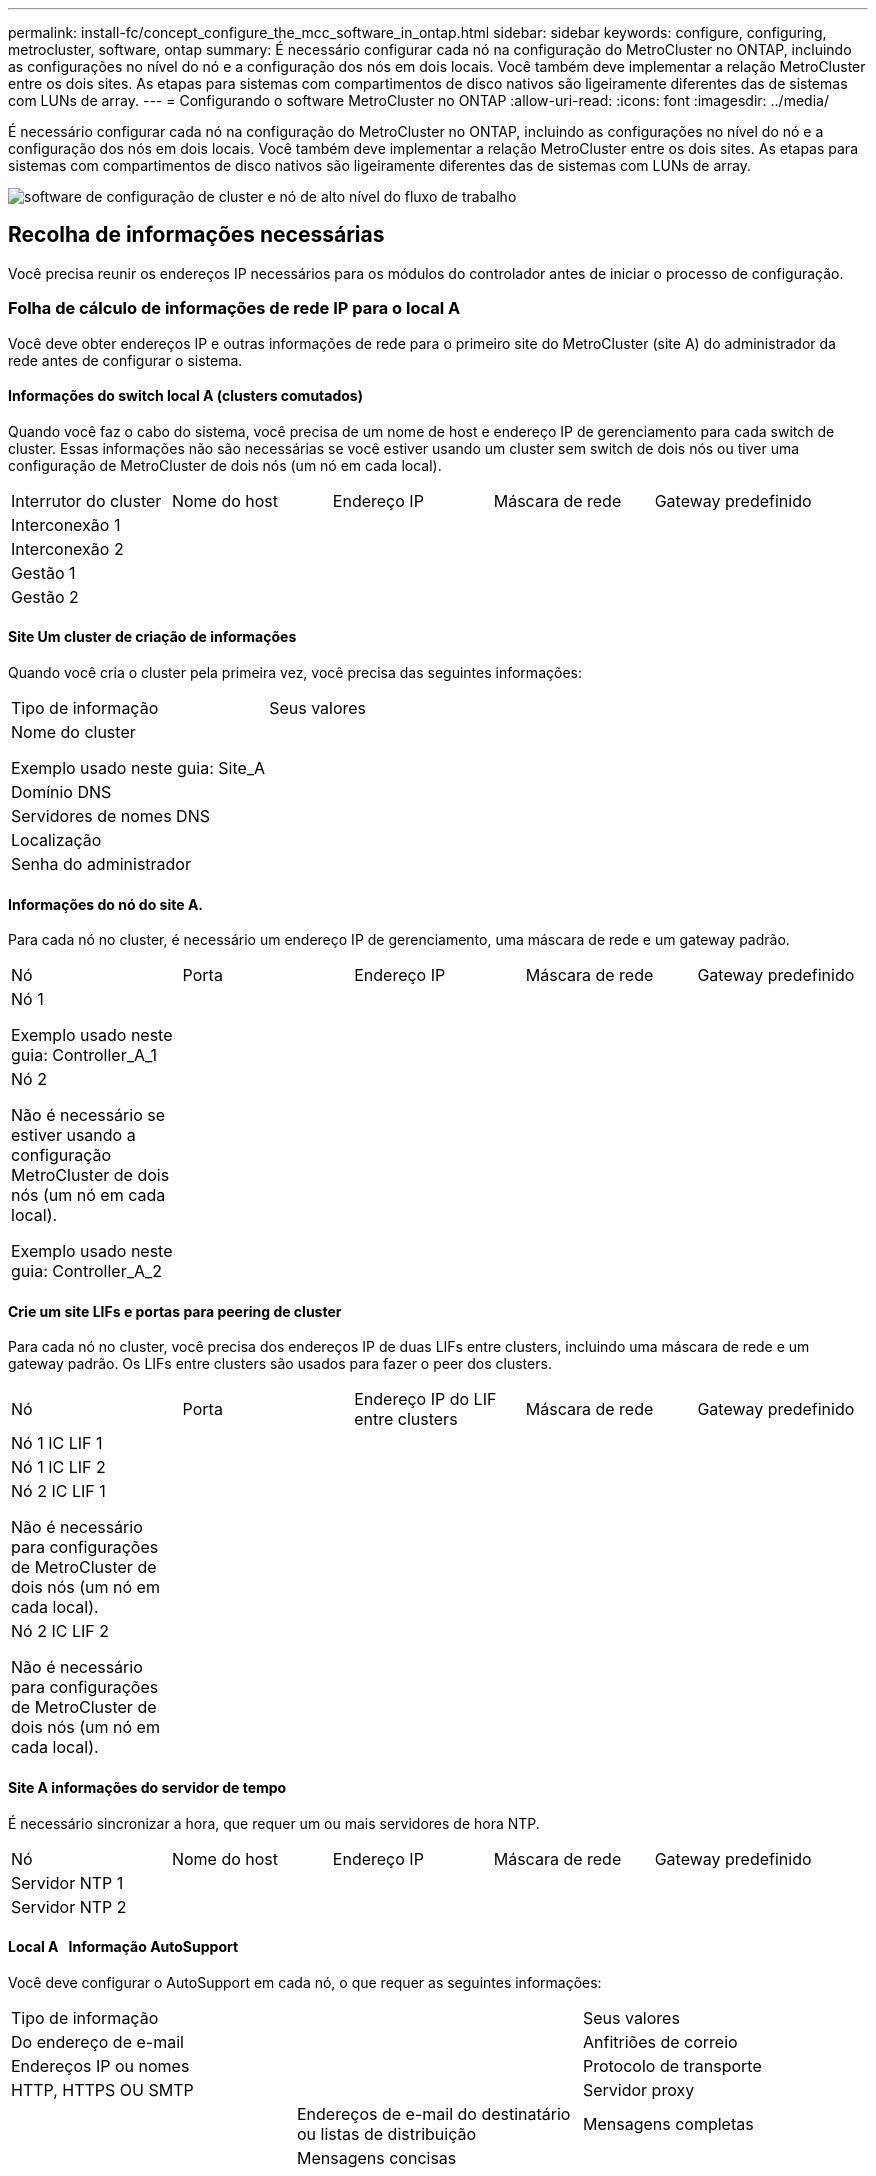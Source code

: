 ---
permalink: install-fc/concept_configure_the_mcc_software_in_ontap.html 
sidebar: sidebar 
keywords: configure, configuring, metrocluster, software, ontap 
summary: É necessário configurar cada nó na configuração do MetroCluster no ONTAP, incluindo as configurações no nível do nó e a configuração dos nós em dois locais. Você também deve implementar a relação MetroCluster entre os dois sites. As etapas para sistemas com compartimentos de disco nativos são ligeiramente diferentes das de sistemas com LUNs de array. 
---
= Configurando o software MetroCluster no ONTAP
:allow-uri-read: 
:icons: font
:imagesdir: ../media/


[role="lead"]
É necessário configurar cada nó na configuração do MetroCluster no ONTAP, incluindo as configurações no nível do nó e a configuração dos nós em dois locais. Você também deve implementar a relação MetroCluster entre os dois sites. As etapas para sistemas com compartimentos de disco nativos são ligeiramente diferentes das de sistemas com LUNs de array.

image::../media/workflow_high_level_node_and_cluster_configuration_software.gif[software de configuração de cluster e nó de alto nível do fluxo de trabalho]



== Recolha de informações necessárias

Você precisa reunir os endereços IP necessários para os módulos do controlador antes de iniciar o processo de configuração.



=== Folha de cálculo de informações de rede IP para o local A

Você deve obter endereços IP e outras informações de rede para o primeiro site do MetroCluster (site A) do administrador da rede antes de configurar o sistema.



==== Informações do switch local A (clusters comutados)

Quando você faz o cabo do sistema, você precisa de um nome de host e endereço IP de gerenciamento para cada switch de cluster. Essas informações não são necessárias se você estiver usando um cluster sem switch de dois nós ou tiver uma configuração de MetroCluster de dois nós (um nó em cada local).

|===


| Interrutor do cluster | Nome do host | Endereço IP | Máscara de rede | Gateway predefinido 


 a| 
Interconexão 1
 a| 
 a| 
 a| 
 a| 



 a| 
Interconexão 2
 a| 
 a| 
 a| 
 a| 



 a| 
Gestão 1
 a| 
 a| 
 a| 
 a| 



 a| 
Gestão 2
 a| 
 a| 
 a| 
 a| 

|===


==== Site Um cluster de criação de informações

Quando você cria o cluster pela primeira vez, você precisa das seguintes informações:

|===


| Tipo de informação | Seus valores 


 a| 
Nome do cluster

Exemplo usado neste guia: Site_A
 a| 



 a| 
Domínio DNS
 a| 



 a| 
Servidores de nomes DNS
 a| 



 a| 
Localização
 a| 



 a| 
Senha do administrador
 a| 

|===


==== Informações do nó do site A.

Para cada nó no cluster, é necessário um endereço IP de gerenciamento, uma máscara de rede e um gateway padrão.

|===


| Nó | Porta | Endereço IP | Máscara de rede | Gateway predefinido 


 a| 
Nó 1

Exemplo usado neste guia: Controller_A_1
 a| 
 a| 
 a| 
 a| 



 a| 
Nó 2

Não é necessário se estiver usando a configuração MetroCluster de dois nós (um nó em cada local).

Exemplo usado neste guia: Controller_A_2
 a| 
 a| 
 a| 
 a| 

|===


==== Crie um site LIFs e portas para peering de cluster

Para cada nó no cluster, você precisa dos endereços IP de duas LIFs entre clusters, incluindo uma máscara de rede e um gateway padrão. Os LIFs entre clusters são usados para fazer o peer dos clusters.

|===


| Nó | Porta | Endereço IP do LIF entre clusters | Máscara de rede | Gateway predefinido 


 a| 
Nó 1 IC LIF 1
 a| 
 a| 
 a| 
 a| 



 a| 
Nó 1 IC LIF 2
 a| 
 a| 
 a| 
 a| 



 a| 
Nó 2 IC LIF 1

Não é necessário para configurações de MetroCluster de dois nós (um nó em cada local).
 a| 
 a| 
 a| 
 a| 



 a| 
Nó 2 IC LIF 2

Não é necessário para configurações de MetroCluster de dois nós (um nó em cada local).
 a| 
 a| 
 a| 
 a| 

|===


==== Site A informações do servidor de tempo

É necessário sincronizar a hora, que requer um ou mais servidores de hora NTP.

|===


| Nó | Nome do host | Endereço IP | Máscara de rede | Gateway predefinido 


 a| 
Servidor NTP 1
 a| 
 a| 
 a| 
 a| 



 a| 
Servidor NTP 2
 a| 
 a| 
 a| 
 a| 

|===


==== Local A &nbsp; Informação AutoSupport

Você deve configurar o AutoSupport em cada nó, o que requer as seguintes informações:

|===


2+| Tipo de informação | Seus valores 


 a| 
Do endereço de e-mail
 a| 



 a| 
Anfitriões de correio
 a| 
Endereços IP ou nomes
 a| 



 a| 
Protocolo de transporte
 a| 
HTTP, HTTPS OU SMTP
 a| 



 a| 
Servidor proxy
 a| 



 a| 
Endereços de e-mail do destinatário ou listas de distribuição
 a| 
Mensagens completas
 a| 



 a| 
Mensagens concisas
 a| 



 a| 
Parceiros
 a| 

|===


==== Local A &nbsp; Informação SP

Você deve habilitar o acesso ao processador de serviço (SP) de cada nó para solução de problemas e manutenção, o que requer as seguintes informações de rede para cada nó:

|===


| Nó | Endereço IP | Máscara de rede | Gateway predefinido 


 a| 
Nó 1
 a| 
 a| 
 a| 



 a| 
Nó 2

Não é necessário para configurações de MetroCluster de dois nós (um nó em cada local).
 a| 
 a| 
 a| 

|===


=== Folha de cálculo de informações de rede IP para o local B.

Você deve obter endereços IP e outras informações de rede para o segundo site da MetroCluster (site B) do administrador da rede antes de configurar o sistema.



==== Informações do switch local B (clusters comutados)

Quando você faz o cabo do sistema, você precisa de um nome de host e endereço IP de gerenciamento para cada switch de cluster. Essas informações não são necessárias se você estiver usando um cluster sem switch de dois nós ou se você tiver uma configuração de MetroCluster de dois nós (um nó em cada local).

|===


| Interrutor do cluster | Nome do host | Endereço IP | Máscara de rede | Gateway predefinido 


 a| 
Interconexão 1
 a| 
 a| 
 a| 
 a| 



 a| 
Interconexão 2
 a| 
 a| 
 a| 
 a| 



 a| 
Gestão 1
 a| 
 a| 
 a| 
 a| 



 a| 
Gestão 2
 a| 
 a| 
 a| 
 a| 

|===


==== Informações sobre a criação do cluster do local B.

Quando você cria o cluster pela primeira vez, você precisa das seguintes informações:

|===


| Tipo de informação | Seus valores 


 a| 
Nome do cluster

Exemplo usado neste guia: Site_B
 a| 



 a| 
Domínio DNS
 a| 



 a| 
Servidores de nomes DNS
 a| 



 a| 
Localização
 a| 



 a| 
Senha do administrador
 a| 

|===


==== Informações do nó do local B.

Para cada nó no cluster, é necessário um endereço IP de gerenciamento, uma máscara de rede e um gateway padrão.

|===


| Nó | Porta | Endereço IP | Máscara de rede | Gateway predefinido 


 a| 
Nó 1

Exemplo usado neste guia: Controller_B_1
 a| 
 a| 
 a| 
 a| 



 a| 
Nó 2

Não é necessário para configurações de MetroCluster de dois nós (um nó em cada local).

Exemplo usado neste guia: Controller_B_2
 a| 
 a| 
 a| 
 a| 

|===


==== LIFs do local B e portas para peering de cluster

Para cada nó no cluster, você precisa dos endereços IP de duas LIFs entre clusters, incluindo uma máscara de rede e um gateway padrão. Os LIFs entre clusters são usados para fazer o peer dos clusters.

|===


| Nó | Porta | Endereço IP do LIF entre clusters | Máscara de rede | Gateway predefinido 


 a| 
Nó 1 IC LIF 1
 a| 
 a| 
 a| 
 a| 



 a| 
Nó 1 IC LIF 2
 a| 
 a| 
 a| 
 a| 



 a| 
Nó 2 IC LIF 1

Não é necessário para configurações de MetroCluster de dois nós (um nó em cada local).
 a| 
 a| 
 a| 
 a| 



 a| 
Nó 2 IC LIF 2

Não é necessário para configurações de MetroCluster de dois nós (um nó em cada local).
 a| 
 a| 
 a| 
 a| 

|===


==== Informações do servidor de hora local B.

É necessário sincronizar a hora, que requer um ou mais servidores de hora NTP.

|===


| Nó | Nome do host | Endereço IP | Máscara de rede | Gateway predefinido 


 a| 
Servidor NTP 1
 a| 
 a| 
 a| 
 a| 



 a| 
Servidor NTP 2
 a| 
 a| 
 a| 
 a| 

|===


==== Local B &nbsp;Informação AutoSupport

Você deve configurar o AutoSupport em cada nó, o que requer as seguintes informações:

|===


2+| Tipo de informação | Seus valores 


2+| Do endereço de e-mail  a| 



 a| 
Anfitriões de correio
 a| 
Endereços IP ou nomes
 a| 



 a| 
Protocolo de transporte
 a| 
HTTP, HTTPS OU SMTP
 a| 



 a| 
Servidor proxy
 a| 



 a| 
Endereços de e-mail do destinatário ou listas de distribuição
 a| 
Mensagens completas
 a| 



 a| 
Mensagens concisas
 a| 



 a| 
Parceiros
 a| 

|===


==== Local B &nbsp;Informação SP

Você deve habilitar o acesso ao processador de serviço (SP) de cada nó para solução de problemas e manutenção, o que requer as seguintes informações de rede para cada nó:

|===


| Nó | Endereço IP | Máscara de rede | Gateway predefinido 


 a| 
Nó 1 (controlador_B_1)
 a| 
 a| 
 a| 



 a| 
Nó 2 (controlador_B_2)

Não é necessário para configurações de MetroCluster de dois nós (um nó em cada local).
 a| 
 a| 
 a| 

|===


== Semelhanças e diferenças entre configurações padrão de cluster e MetroCluster

A configuração dos nós em cada cluster em uma configuração MetroCluster é semelhante à dos nós em um cluster padrão.

A configuração do MetroCluster é baseada em dois clusters padrão. Fisicamente, a configuração deve ser simétrica, com cada nó tendo a mesma configuração de hardware e todos os componentes do MetroCluster devem ser cabeados e configurados. No entanto, a configuração básica de software para nós em uma configuração MetroCluster é a mesma para nós em um cluster padrão.

|===


| Etapa de configuração | Configuração padrão de cluster | Configuração do MetroCluster 


| Configurar LIFs de gerenciamento, cluster e dados em cada nó. 2+| O mesmo em ambos os tipos de clusters 


| Configure o agregado raiz. 2+| O mesmo em ambos os tipos de clusters 


| Configurar nós no cluster como pares de HA 2+| O mesmo em ambos os tipos de clusters 


| Configure o cluster em um nó no cluster. 2+| O mesmo em ambos os tipos de clusters 


| Junte o outro nó ao cluster. 2+| O mesmo em ambos os tipos de clusters 


 a| 
Crie um agregado de raiz espelhado.
 a| 
Opcional
 a| 
Obrigatório



 a| 
Espreite os clusters.
 a| 
Opcional
 a| 
Obrigatório



 a| 
Ative a configuração do MetroCluster.
 a| 
Não se aplica
 a| 
Obrigatório

|===


== Verificar e configurar o estado HA dos componentes no modo Manutenção

Ao configurar um sistema de storage em uma configuração MetroCluster FC, você deve garantir que o estado de alta disponibilidade (HA) dos componentes do chassi e do módulo da controladora seja mcc ou mcc-2n para que esses componentes sejam inicializados corretamente. Embora esse valor deva ser pré-configurado em sistemas recebidos de fábrica, você ainda deve verificar a configuração antes de continuar.

[CAUTION]
====
Se o estado HA do módulo do controlador e do chassis estiver incorreto, não poderá configurar o MetroCluster sem reiniciar o nó. Deve corrigir a definição utilizando este procedimento e, em seguida, inicializar o sistema utilizando um dos seguintes procedimentos:

* Em uma configuração IP do MetroCluster, siga as etapas em link:https://docs.netapp.com/us-en/ontap-metrocluster/install-ip/task_sw_config_restore_defaults.html["Restaure os padrões do sistema em um módulo do controlador"].
* Em uma configuração MetroCluster FC, siga as etapas em link:https://docs.netapp.com/us-en/ontap-metrocluster/install-fc/concept_configure_the_mcc_software_in_ontap.html#restoring-system-defaults-and-configuring-the-hba-type-on-a-controller-module["Restaure os padrões do sistema e configurando o tipo HBA em um módulo do controlador"].


====
.Antes de começar
Verifique se o sistema está no modo Manutenção.

.Passos
. No modo de manutenção, apresentar o estado HA do módulo do controlador e do chassis:
+
`ha-config show`

+
O estado de HA correto depende da configuração do MetroCluster.

+
|===


| Tipo de configuração MetroCluster | Estado HA para todos os componentes... 


 a| 
Configuração de FC MetroCluster de oito ou quatro nós
 a| 
mcc



 a| 
Configuração de FC MetroCluster de dois nós
 a| 
mcc-2n



 a| 
Configuração IP MetroCluster de oito ou quatro nós
 a| 
mccip

|===
. Se o estado do sistema apresentado do controlador não estiver correto, defina o estado HA correto para a sua configuração no módulo do controlador:
+
|===


| Tipo de configuração MetroCluster | Comando 


 a| 
Configuração de FC MetroCluster de oito ou quatro nós
 a| 
`ha-config modify controller mcc`



 a| 
Configuração de FC MetroCluster de dois nós
 a| 
`ha-config modify controller mcc-2n`



 a| 
Configuração IP MetroCluster de oito ou quatro nós
 a| 
`ha-config modify controller mccip`

|===
. Se o estado do sistema apresentado do chassis não estiver correto, defina o estado HA correto para a sua configuração no chassis:
+
|===


| Tipo de configuração MetroCluster | Comando 


 a| 
Configuração de FC MetroCluster de oito ou quatro nós
 a| 
`ha-config modify chassis mcc`



 a| 
Configuração de FC MetroCluster de dois nós
 a| 
`ha-config modify chassis mcc-2n`



 a| 
Configuração IP MetroCluster de oito ou quatro nós
 a| 
`ha-config modify chassis mccip`

|===
. Inicialize o nó no ONTAP:
+
`boot_ontap`

. Repita todo esse procedimento para verificar o estado de HA em cada nó na configuração do MetroCluster.




== Restaurando os padrões do sistema e configurando o tipo HBA em um módulo do controlador

.Sobre esta tarefa
--
Para garantir uma instalação bem-sucedida do MetroCluster, redefina e restaure padrões nos módulos do controlador.

.Importante
Essa tarefa só é necessária para configurações Stretch usando bridges FC-para-SAS.

.Passos
. No prompt Loader, retorne as variáveis ambientais à configuração padrão:
+
`set-defaults`

. Inicialize o nó no modo Manutenção e, em seguida, configure as configurações para quaisquer HBAs no sistema:
+
.. Arranque no modo de manutenção:
+
`boot_ontap maint`

.. Verifique as definições atuais das portas:
+
`ucadmin show`

.. Atualize as definições da porta conforme necessário.


+
|===


| Se você tem este tipo de HBA e modo desejado... | Use este comando... 


 a| 
CNA FC
 a| 
`ucadmin modify -m fc -t initiator _adapter_name_`



 a| 
CNA Ethernet
 a| 
`ucadmin modify -mode cna _adapter_name_`



 a| 
Destino de FC
 a| 
`fcadmin config -t target _adapter_name_`



 a| 
Iniciador FC
 a| 
`fcadmin config -t initiator _adapter_name_`

|===
. Sair do modo de manutenção:
+
`halt`

+
Depois de executar o comando, aguarde até que o nó pare no prompt DO Loader.

. Inicialize o nó novamente no modo Manutenção para permitir que as alterações de configuração entrem em vigor:
+
`boot_ontap maint`

. Verifique as alterações feitas:
+
|===


| Se você tem este tipo de HBA... | Use este comando... 


 a| 
CNA
 a| 
`ucadmin show`



 a| 
FC
 a| 
`fcadmin show`

|===
. Sair do modo de manutenção:
+
`halt`

+
Depois de executar o comando, aguarde até que o nó pare no prompt DO Loader.

. Inicialize o nó no menu de inicialização:
+
`boot_ontap menu`

+
Depois de executar o comando, aguarde até que o menu de inicialização seja exibido.

. Limpe a configuração do nó digitando "wipeconfig" no prompt do menu de inicialização e pressione Enter.
+
A tela a seguir mostra o prompt do menu de inicialização:



--
....
Please choose one of the following:

     (1) Normal Boot.
     (2) Boot without /etc/rc.
     (3) Change password.
     (4) Clean configuration and initialize all disks.
     (5) Maintenance mode boot.
     (6) Update flash from backup config.
     (7) Install new software first.
     (8) Reboot node.
     (9) Configure Advanced Drive Partitioning.
     Selection (1-9)?  wipeconfig
 This option deletes critical system configuration, including cluster membership.
 Warning: do not run this option on a HA node that has been taken over.
 Are you sure you want to continue?: yes
 Rebooting to finish wipeconfig request.
....
--

--


== Configurando portas FC-VI em uma placa quad-port X1132A-R6 em sistemas FAS8020

Se você estiver usando a placa quad-port X1132A-R6 em um sistema FAS8020, você pode entrar no modo de manutenção para configurar as portas 1a e 1b para uso de FC-VI e iniciador. Isso não é necessário nos sistemas MetroCluster recebidos de fábrica, nos quais as portas são definidas adequadamente para sua configuração.

.Sobre esta tarefa
Esta tarefa deve ser executada no modo Manutenção.


NOTE: A conversão de uma porta FC para uma porta FC-VI com o comando uadministrador só é compatível com os sistemas FAS8020 e AFF 8020. A conversão de portas FC para portas FCVI não é compatível em nenhuma outra plataforma.

.Passos
. Desative as portas:
+
`storage disable adapter 1a`

+
`storage disable adapter 1b`

+
[listing]
----
*> storage disable adapter 1a
Jun 03 02:17:57 [controller_B_1:fci.adapter.offlining:info]: Offlining Fibre Channel adapter 1a.
Host adapter 1a disable succeeded
Jun 03 02:17:57 [controller_B_1:fci.adapter.offline:info]: Fibre Channel adapter 1a is now offline.
*> storage disable adapter 1b
Jun 03 02:18:43 [controller_B_1:fci.adapter.offlining:info]: Offlining Fibre Channel adapter 1b.
Host adapter 1b disable succeeded
Jun 03 02:18:43 [controller_B_1:fci.adapter.offline:info]: Fibre Channel adapter 1b is now offline.
*>
----
. Verifique se as portas estão desativadas:
+
`ucadmin show`

+
[listing]
----
*> ucadmin show
         Current  Current    Pending  Pending    Admin
Adapter  Mode     Type       Mode     Type       Status
-------  -------  ---------  -------  ---------  -------
  ...
  1a     fc       initiator  -        -          offline
  1b     fc       initiator  -        -          offline
  1c     fc       initiator  -        -          online
  1d     fc       initiator  -        -          online
----
. Defina as portas a e b para o modo FC-VI:
+
`ucadmin modify -adapter 1a -type fcvi`

+
O comando define o modo em ambas as portas no par de portas, 1a e 1b (mesmo que apenas 1a seja especificado no comando).

+
[listing]
----

*> ucadmin modify -t fcvi 1a
Jun 03 02:19:13 [controller_B_1:ucm.type.changed:info]: FC-4 type has changed to fcvi on adapter 1a. Reboot the controller for the changes to take effect.
Jun 03 02:19:13 [controller_B_1:ucm.type.changed:info]: FC-4 type has changed to fcvi on adapter 1b. Reboot the controller for the changes to take effect.
----
. Confirme se a alteração está pendente:
+
`ucadmin show`

+
[listing]
----
*> ucadmin show
         Current  Current    Pending  Pending    Admin
Adapter  Mode     Type       Mode     Type       Status
-------  -------  ---------  -------  ---------  -------
  ...
  1a     fc       initiator  -        fcvi       offline
  1b     fc       initiator  -        fcvi       offline
  1c     fc       initiator  -        -          online
  1d     fc       initiator  -        -          online
----
. Desligue o controlador e reinicie-o no modo de manutenção.
. Confirme a alteração de configuração:
+
`ucadmin show local`

+
[listing]
----

Node           Adapter  Mode     Type       Mode     Type       Status
------------   -------  -------  ---------  -------  ---------  -----------
...
controller_B_1
               1a       fc       fcvi       -        -          online
controller_B_1
               1b       fc       fcvi       -        -          online
controller_B_1
               1c       fc       initiator  -        -          online
controller_B_1
               1d       fc       initiator  -        -          online
6 entries were displayed.
----




== Verificando a atribuição de discos no modo Manutenção em uma configuração de oito nós ou quatro nós

Antes de iniciar totalmente o sistema no ONTAP, você pode opcionalmente inicializar no modo Manutenção e verificar a atribuição de disco nos nós. Os discos devem ser atribuídos para criar uma configuração ativo-ativo totalmente simétrica, onde cada pool tem um número igual de discos atribuídos a eles.

.Sobre esta tarefa
Os novos sistemas MetroCluster têm atribuição de disco concluída antes do envio.

A tabela a seguir mostra exemplos de atribuições de pool para uma configuração do MetroCluster. Os discos são atribuídos a pools por compartimento.

*Prateleiras de disco no local A*

|===


| Compartimento de disco (sample_shelf_name)... | Pertence a... | E é atribuído a esse nó... 


| Compartimento de disco 1 (shelf_A_1_1) .2+| Nó A 1 .2+| Piscina 0 


| Compartimento de disco 2 (shelf_A_1_3) 


| Compartimento de disco 3 (gaveta_B_1_1) .2+| Nó B 1 .2+| Piscina 1 


| Compartimento de disco 4 (gaveta_B_1_3) 


| Compartimento de disco 5 (shelf_A_2_1) .2+| Nó A 2 .2+| Piscina 0 


| Compartimento de disco 6 (shelf_A_2_3) 


| Compartimento de disco 7 (gaveta_B_2_1) .2+| Nó B 2 .2+| Piscina 1 


| Compartimento de disco 8 (gaveta_B_2_3) 


| Compartimento de disco 1 (shelf_A_3_1) .2+| Nó A 3 .2+| Piscina 0 


| Compartimento de disco 2 (shelf_A_3_3) 


| Compartimento de disco 3 (gaveta_B_3_1) .2+| Nó B 3 .2+| Piscina 1 


| Compartimento de disco 4 (gaveta_B_3_3) 


| Compartimento de disco 5 (shelf_A_4_1) .2+| Nó A 4 .2+| Piscina 0 


| Compartimento de disco 6 (shelf_A_4_3) 


| Compartimento de disco 7 (gaveta_B_4_1) .2+| Nó B 4 .2+| Piscina 1 


| Compartimento de disco 8 (gaveta_B_4_3) 
|===
*Prateleiras de disco no local B*

|===


| Compartimento de disco (sample_shelf_name)... | Pertence a... | E é atribuído a esse nó... 


 a| 
Compartimento de disco 9 (gaveta_B_1_2)
 a| 
Nó B 1
 a| 
Piscina 0



 a| 
Compartimento de disco 10 (gaveta_B_1_4)



 a| 
Compartimento de disco 11 (shelf_A_1_2)
 a| 
Nó A 1
 a| 
Piscina 1



 a| 
Compartimento de disco 12 (shelf_A_1_4)



 a| 
Compartimento de disco 13 (gaveta_B_2_2)
 a| 
Nó B 2
 a| 
Piscina 0



 a| 
Compartimento de disco 14 (gaveta_B_2_4)



 a| 
Compartimento de disco 15 (shelf_A_2_2)
 a| 
Nó A 2
 a| 
Piscina 1



 a| 
Compartimento de disco 16 (shelf_A_2_4)



 a| 
Compartimento de disco 1 (gaveta_B_3_2)
 a| 
Nó A 3
 a| 
Piscina 0



 a| 
Compartimento de disco 2 (gaveta_B_3_4)



 a| 
Compartimento de disco 3 (shelf_A_3_2)
 a| 
Nó B 3
 a| 
Piscina 1



 a| 
Compartimento de disco 4 (shelf_A_3_4)



 a| 
Compartimento de disco 5 (gaveta_B_4_2)
 a| 
Nó A 4
 a| 
Piscina 0



 a| 
Compartimento de disco 6 (gaveta_B_4_4)



 a| 
Compartimento de disco 7 (shelf_A_4_2)
 a| 
Nó B 4
 a| 
Piscina 1



 a| 
Compartimento de disco 8 (shelf_A_4_4)

|===
.Passos
. Confirme as atribuições do compartimento:
+
`disk show –v`

. Se necessário, atribua explicitamente discos nas gavetas de disco conetadas ao pool apropriado:
+
`disk assign`

+
O uso de curingas no comando permite atribuir todos os discos em um compartimento de disco com um único comando. É possível identificar as IDs e os compartimentos do compartimento de disco para cada disco com o `storage show disk -x` comando.





=== Atribuição de propriedade de disco em sistemas que não sejam AFF

Se os nós do MetroCluster não tiverem os discos corretamente atribuídos ou se você estiver usando DS460C compartimentos de disco na sua configuração, será necessário atribuir discos a cada um dos nós na configuração do MetroCluster de acordo com compartimento a compartimento. Você criará uma configuração na qual cada nó tem o mesmo número de discos em seus pools de discos locais e remotos.

.Antes de começar
Os controladores de armazenamento têm de estar no modo de manutenção.

.Sobre esta tarefa
Se a configuração não incluir DS460C compartimentos de disco, essa tarefa não será necessária se os discos tiverem sido atribuídos corretamente quando recebidos de fábrica.

[NOTE]
====
O pool 0 sempre contém os discos que são encontrados no mesmo local do sistema de armazenamento que os possui.

O pool 1 sempre contém os discos que são remotos para o sistema de storage que os possui.

====
Se a configuração incluir DS460C compartimentos de disco, você deve atribuir manualmente os discos usando as seguintes diretrizes para cada gaveta de 12 discos:

|===


| Atribuir estes discos na gaveta... | Para este nó e pool... 


 a| 
0 - 2
 a| 
Pool do nó local 0



 a| 
3 - 5
 a| 
Pool do nó de PARCEIRO HA 0



 a| 
6 - 8
 a| 
Parceiro de DR do pool de nós locais 1



 a| 
9 - 11
 a| 
Parceiro de DR do pool de parceiros de HA 1

|===
Esse padrão de atribuição de disco garante que um agregado seja minimamente afetado caso uma gaveta fique offline.

.Passos
. Se você não tiver feito isso, inicialize cada sistema no modo Manutenção.
. Atribua os compartimentos de disco aos nós localizados no primeiro local (local A):
+
Os compartimentos de disco no mesmo local que o nó são atribuídos ao pool 0 e os compartimentos de disco localizados no local do parceiro são atribuídos ao pool 1.

+
Você deve atribuir um número igual de prateleiras a cada pool.

+
.. No primeiro nó, atribua sistematicamente as gavetas de disco locais ao pool 0 e às gavetas de disco remotas ao pool 1:
+
`disk assign -shelf _local-switch-name:shelf-name.port_ -p _pool_`

+
Se o controlador de storage Controller_A_1 tiver quatro compartimentos, você emitirá os seguintes comandos:

+
[listing]
----
*> disk assign -shelf FC_switch_A_1:1-4.shelf1 -p 0
*> disk assign -shelf FC_switch_A_1:1-4.shelf2 -p 0

*> disk assign -shelf FC_switch_B_1:1-4.shelf1 -p 1
*> disk assign -shelf FC_switch_B_1:1-4.shelf2 -p 1
----
.. Repita o processo para o segundo nó no local, atribuindo sistematicamente as gavetas de disco locais ao pool 0 e as gavetas de disco remotas ao pool 1:
+
`disk assign -shelf _local-switch-name:shelf-name.port_ -p _pool_`

+
Se o controlador de storage Controller_A_2 tiver quatro compartimentos, você emitirá os seguintes comandos:

+
[listing]
----
*> disk assign -shelf FC_switch_A_1:1-4.shelf3 -p 0
*> disk assign -shelf FC_switch_B_1:1-4.shelf4 -p 1

*> disk assign -shelf FC_switch_A_1:1-4.shelf3 -p 0
*> disk assign -shelf FC_switch_B_1:1-4.shelf4 -p 1
----


. Atribua os compartimentos de disco aos nós localizados no segundo local (local B):
+
Os compartimentos de disco no mesmo local que o nó são atribuídos ao pool 0 e os compartimentos de disco localizados no local do parceiro são atribuídos ao pool 1.

+
Você deve atribuir um número igual de prateleiras a cada pool.

+
.. No primeiro nó no local remoto, atribua sistematicamente suas gavetas de disco locais ao pool 0 e suas gavetas de disco remotas ao pool 1:
+
`disk assign -shelf _local-switch-nameshelf-name_ -p _pool_`

+
Se o controlador de storage Controller_B_1 tiver quatro compartimentos, você emitirá os seguintes comandos:

+
[listing]
----
*> disk assign -shelf FC_switch_B_1:1-5.shelf1 -p 0
*> disk assign -shelf FC_switch_B_1:1-5.shelf2 -p 0

*> disk assign -shelf FC_switch_A_1:1-5.shelf1 -p 1
*> disk assign -shelf FC_switch_A_1:1-5.shelf2 -p 1
----
.. Repita o processo para o segundo nó no local remoto, atribuindo sistematicamente suas gavetas de disco locais ao pool 0 e suas gavetas de disco remotas ao pool 1:
+
`disk assign -shelf _shelf-name_ -p _pool_`

+
Se o controlador de storage Controller_B_2 tiver quatro compartimentos, você emitirá os seguintes comandos:

+
[listing]
----
*> disk assign -shelf FC_switch_B_1:1-5.shelf3 -p 0
*> disk assign -shelf FC_switch_B_1:1-5.shelf4 -p 0

*> disk assign -shelf FC_switch_A_1:1-5.shelf3 -p 1
*> disk assign -shelf FC_switch_A_1:1-5.shelf4 -p 1
----


. Confirme as atribuições do compartimento:
+
`storage show shelf`

. Sair do modo de manutenção:
+
`halt`

. Apresentar o menu de arranque:
+
`boot_ontap menu`

. Em cada nó, selecione a opção *4* para inicializar todos os discos.




=== Atribuição de propriedade de disco em sistemas AFF

Se você estiver usando sistemas AFF em uma configuração com agregados espelhados e os nós não tiverem os discos (SSDs) corretamente atribuídos, atribua metade dos discos em cada gaveta a um nó local e a outra metade dos discos a seu nó de parceiro de HA. Você deve criar uma configuração na qual cada nó tenha o mesmo número de discos em seus pools de discos locais e remotos.

.Antes de começar
Os controladores de armazenamento têm de estar no modo de manutenção.

.Sobre esta tarefa
Isso não se aplica a configurações que tenham agregados sem espelhamento, uma configuração ativo/passivo ou que tenham um número desigual de discos em pools locais e remotos.

Esta tarefa não é necessária se os discos tiverem sido corretamente atribuídos quando recebidos de fábrica.

[NOTE]
====
O pool 0 sempre contém os discos que são encontrados no mesmo local do sistema de armazenamento que os possui.

O pool 1 sempre contém os discos que são remotos para o sistema de storage que os possui.

====
.Passos
. Se você não tiver feito isso, inicialize cada sistema no modo Manutenção.
. Atribua os discos aos nós localizados no primeiro local (local A):
+
Você deve atribuir um número igual de discos a cada pool.

+
.. No primeiro nó, atribua sistematicamente metade dos discos em cada gaveta ao pool 0 e a outra metade ao pool 0 do parceiro de HA:
+
`disk assign -shelf <shelf-name> -p <pool> -n <number-of-disks>`

+
Se o controlador de storage Controller_A_1 tiver quatro gavetas, cada uma com SSDs de 8 TB, você emitirá os seguintes comandos:

+
[listing]
----
*> disk assign -shelf FC_switch_A_1:1-4.shelf1 -p 0 -n 4
*> disk assign -shelf FC_switch_A_1:1-4.shelf2 -p 0 -n 4

*> disk assign -shelf FC_switch_B_1:1-4.shelf1 -p 1 -n 4
*> disk assign -shelf FC_switch_B_1:1-4.shelf2 -p 1 -n 4
----
.. Repita o processo para o segundo nó no local, atribuindo sistematicamente metade dos discos em cada gaveta ao pool 1 e a outra metade ao pool 1 do parceiro de HA:
+
`disk assign -disk disk-name -p pool`

+
Se o controlador de storage Controller_A_1 tiver quatro gavetas, cada uma com SSDs de 8 TB, você emitirá os seguintes comandos:

+
[listing]
----
*> disk assign -shelf FC_switch_A_1:1-4.shelf3 -p 0 -n 4
*> disk assign -shelf FC_switch_B_1:1-4.shelf4 -p 1 -n 4

*> disk assign -shelf FC_switch_A_1:1-4.shelf3 -p 0 -n 4
*> disk assign -shelf FC_switch_B_1:1-4.shelf4 -p 1 -n 4
----


. Atribua os discos aos nós localizados no segundo local (local B):
+
Você deve atribuir um número igual de discos a cada pool.

+
.. No primeiro nó no local remoto, atribua sistematicamente metade dos discos em cada gaveta ao pool 0 e a outra metade ao pool 0 do parceiro de HA:
+
`disk assign -disk _disk-name_ -p _pool_`

+
Se o controlador de storage Controller_B_1 tiver quatro gavetas, cada uma com SSDs de 8 TB, você emitirá os seguintes comandos:

+
[listing]
----
*> disk assign -shelf FC_switch_B_1:1-5.shelf1 -p 0 -n 4
*> disk assign -shelf FC_switch_B_1:1-5.shelf2 -p 0 -n 4

*> disk assign -shelf FC_switch_A_1:1-5.shelf1 -p 1 -n 4
*> disk assign -shelf FC_switch_A_1:1-5.shelf2 -p 1 -n 4
----
.. Repita o processo para o segundo nó no local remoto, atribuindo sistematicamente metade dos discos em cada gaveta ao pool 1 e a outra metade ao pool 1 do parceiro de HA:
+
`disk assign -disk _disk-name_ -p _pool_`

+
Se o controlador de storage Controller_B_2 tiver quatro gavetas, cada uma com SSDs de 8 TB, você emitirá os seguintes comandos:

+
[listing]
----
*> disk assign -shelf FC_switch_B_1:1-5.shelf3 -p 0 -n 4
*> disk assign -shelf FC_switch_B_1:1-5.shelf4 -p 0 -n 4

*> disk assign -shelf FC_switch_A_1:1-5.shelf3 -p 1 -n 4
*> disk assign -shelf FC_switch_A_1:1-5.shelf4 -p 1 -n 4
----


. Confirme as atribuições de disco:
+
`storage show disk`

. Sair do modo de manutenção:
+
`halt`

. Apresentar o menu de arranque:
+
`boot_ontap menu`

. Em cada nó, selecione a opção *4* para inicializar todos os discos.




== Verificando a atribuição de discos no modo Manutenção em uma configuração de dois nós

Antes de iniciar totalmente o sistema no ONTAP, você pode opcionalmente inicializar o sistema no modo Manutenção e verificar a atribuição de disco nos nós. Os discos devem ser atribuídos para criar uma configuração totalmente simétrica, com os dois locais que possuem suas próprias gavetas de disco e fornecimento de dados, em que cada nó e cada pool têm um número igual de discos espelhados atribuídos a eles.

.Antes de começar
O sistema tem de estar no modo de manutenção.

.Sobre esta tarefa
Os novos sistemas MetroCluster têm atribuição de disco concluída antes do envio.

A tabela a seguir mostra exemplos de atribuições de pool para uma configuração do MetroCluster. Os discos são atribuídos a pools por compartimento.

|===


| Compartimento de disco (nome do exemplo)... | No local... | Pertence a... | E é atribuído a esse nó... 


| Compartimento de disco 1 (shelf_A_1_1) .4+| Local A .2+| Nó A 1 .2+| Piscina 0 


| Compartimento de disco 2 (shelf_A_1_3) 


| Compartimento de disco 3 (gaveta_B_1_1) .2+| Nó B 1 .2+| Piscina 1 


| Compartimento de disco 4 (gaveta_B_1_3) 


| Compartimento de disco 9 (gaveta_B_1_2) .4+| Local B .2+| Nó B 1 .2+| Piscina 0 


| Compartimento de disco 10 (gaveta_B_1_4) 


| Compartimento de disco 11 (shelf_A_1_2) .2+| Nó A 1 .2+| Piscina 1 


| Compartimento de disco 12 (shelf_A_1_4) 
|===
Se a configuração incluir DS460C compartimentos de disco, você deve atribuir manualmente os discos usando as seguintes diretrizes para cada gaveta de 12 discos:

|===


| Atribuir estes discos na gaveta... | Para este nó e pool... 


 a| 
1 - 6
 a| 
Pool do nó local 0



 a| 
7 - 12
 a| 
Pool do parceiro DR 1

|===
Esse padrão de atribuição de disco minimiza o efeito em um agregado se uma gaveta ficar offline.

.Passos
. Se o seu sistema foi recebido de fábrica, confirme as atribuições de prateleira:
+
`disk show –v`

. Se necessário, você pode atribuir explicitamente discos nas gavetas de disco conetadas ao pool apropriado usando o comando Disk Assign.
+
Os compartimentos de disco no mesmo local que o nó são atribuídos ao pool 0 e os compartimentos de disco localizados no local do parceiro são atribuídos ao pool 1. Você deve atribuir um número igual de prateleiras a cada pool.

+
.. Se você não tiver feito isso, inicialize cada sistema no modo Manutenção.
.. No nó no Local A, atribua sistematicamente as gavetas de disco locais ao pool 0 e às gavetas de disco remotas ao pool 1:
+
`disk assign -shelf _disk_shelf_name_ -p _pool_`

+
Se o nó_A_1 do controlador de storage tiver quatro compartimentos, você emitirá os seguintes comandos:

+
[listing]
----
*> disk assign -shelf shelf_A_1_1 -p 0
*> disk assign -shelf shelf_A_1_3 -p 0

*> disk assign -shelf shelf_A_1_2 -p 1
*> disk assign -shelf shelf_A_1_4 -p 1
----
.. No nó do local remoto (local B), atribua sistematicamente seus compartimentos de disco locais ao pool 0 e suas gavetas de disco remotas ao pool 1:
+
`disk assign -shelf _disk_shelf_name_ -p _pool_`

+
Se o nó_B_1 do controlador de storage tiver quatro compartimentos, você emitirá os seguintes comandos:

+
[listing]
----
*> disk assign -shelf shelf_B_1_2   -p 0
*> disk assign -shelf shelf_B_1_4  -p 0

*> disk assign -shelf shelf_B_1_1 -p 1
 *> disk assign -shelf shelf_B_1_3 -p 1
----
.. Mostrar as IDs e os compartimentos do compartimento de disco para cada disco:
+
`disk show –v`







== Configurar o ONTAP

Tem de configurar o ONTAP em cada módulo do controlador.

Se você precisar netboot dos novos controladores, consulte http://docs.netapp.com/ontap-9/topic/com.netapp.doc.dot-mcc-upgrade/GUID-3370EC34-310E-4F09-829F-F632EC8CDD9B.html["Netbooting os novos módulos do controlador"] no _MetroCluster Upgrade, Transition e Expansion Guide_.

.Opções
* <<setup_ontap_2node_MCC,Configurando o ONTAP em uma configuração de MetroCluster de dois nós>>
* <<setup_ontap_8node_4node_MCC,Configurando o ONTAP em uma configuração MetroCluster de oito ou quatro nós>>




=== Configurando o ONTAP em uma configuração de MetroCluster de dois nós

Em uma configuração de MetroCluster de dois nós, em cada cluster, você deve inicializar o nó, sair do assistente de configuração de cluster e usar o comando de configuração de cluster para configurar o nó em um cluster de nó único.

.Antes de começar
Você não deve ter configurado o processador de serviço.

.Sobre esta tarefa
Essa tarefa é para configurações de MetroCluster de dois nós que usam storage nativo do NetApp.

Essa tarefa deve ser executada em ambos os clusters na configuração do MetroCluster.

Para obter mais informações gerais sobre a configuração do ONTAP, link:https://docs.netapp.com/us-en/ontap/task_configure_ontap.html["Configure o ONTAP"^]consulte .

.Passos
. Ligue o primeiro nó.
+

NOTE: Repita esta etapa no nó no local de recuperação de desastres (DR).

+
O nó é inicializado e, em seguida, o assistente Configuração de cluster é iniciado no console, informando que o AutoSupport será ativado automaticamente.

+
[listing]
----
::> Welcome to the cluster setup wizard.

You can enter the following commands at any time:
  "help" or "?" - if you want to have a question clarified,
  "back" - if you want to change previously answered questions, and
  "exit" or "quit" - if you want to quit the cluster setup wizard.
     Any changes you made before quitting will be saved.

You can return to cluster setup at any time by typing "cluster setup".
To accept a default or omit a question, do not enter a value.

This system will send event messages and periodic reports to NetApp Technical
Support. To disable this feature, enter
autosupport modify -support disable
within 24 hours.

Enabling AutoSupport can significantly speed problem determination and
resolution, should a problem occur on your system.
For further information on AutoSupport, see:
http://support.netapp.com/autosupport/

Type yes to confirm and continue {yes}: yes

Enter the node management interface port [e0M]:
Enter the node management interface IP address [10.101.01.01]:

Enter the node management interface netmask [101.010.101.0]:
Enter the node management interface default gateway [10.101.01.0]:



Do you want to create a new cluster or join an existing cluster? {create, join}:
----
. Criar um novo cluster:
+
`create`

. Escolha se o nó deve ser usado como um cluster de nó único.
+
[listing]
----
Do you intend for this node to be used as a single node cluster? {yes, no} [yes]:
----
. Aceite o padrão do sistema `yes` pressionando Enter ou insira seus próprios valores digitando `no`e pressionando Enter.
. Siga as instruções para concluir o assistente *Configuração de cluster*, pressione Enter para aceitar os valores padrão ou digitar seus próprios valores e pressione Enter.
+
Os valores padrão são determinados automaticamente com base na sua plataforma e configuração de rede.

. Depois de concluir o assistente *Cluster Setup* e ele sair, verifique se o cluster está ativo e se o primeiro nó está saudável: "
+
`cluster show`

+
O exemplo a seguir mostra um cluster no qual o primeiro nó (cluster1-01) está íntegro e qualificado para participar:

+
[listing]
----
cluster1::> cluster show
Node                  Health  Eligibility
--------------------- ------- ------------
cluster1-01           true    true
----
+
Se for necessário alterar qualquer uma das configurações inseridas para o SVM admin ou nó SVM, você poderá acessar o assistente Configuração de cluster usando o comando de configuração de cluster.





=== Configuração do ONTAP em uma configuração de MetroCluster de oito ou quatro nós

Depois de inicializar cada nó, você será solicitado a executar a ferramenta Configuração do sistema para executar a configuração básica do nó e do cluster. Depois de configurar o cluster, você retorna à CLI do ONTAP para criar agregados e criar a configuração do MetroCluster.

.Antes de começar
Você deve ter cabeado a configuração do MetroCluster.

.Sobre esta tarefa
Essa tarefa é para configurações de MetroCluster de oito ou quatro nós que usam storage NetApp nativo.

Os novos sistemas MetroCluster estão pré-configurados; não é necessário executar estas etapas. No entanto, você deve configurar a ferramenta AutoSupport.

Essa tarefa deve ser executada em ambos os clusters na configuração do MetroCluster.

Este procedimento utiliza a ferramenta System Setup (Configuração do sistema). Se desejar, você pode usar o assistente de configuração do cluster da CLI.

.Passos
. Se você ainda não fez isso, ligue cada nó e deixe-os inicializar completamente.
+
Se o sistema estiver no modo Manutenção, emita o comando halt para sair do modo Manutenção e, em seguida, emita o seguinte comando a partir do prompt Loader:

+
`boot_ontap`

+
A saída deve ser semelhante ao seguinte:

+
[listing]
----
Welcome to node setup

You can enter the following commands at any time:
  "help" or "?" - if you want to have a question clarified,
  "back" - if you want to change previously answered questions, and
  "exit" or "quit" - if you want to quit the setup wizard.
				Any changes you made before quitting will be saved.

To accept a default or omit a question, do not enter a value.
.
.
.
----
. Ative a ferramenta AutoSupport seguindo as instruções fornecidas pelo sistema.
. Responda aos prompts para configurar a interface de gerenciamento de nós.
+
Os prompts são semelhantes aos seguintes:

+
[listing]
----
Enter the node management interface port: [e0M]:
Enter the node management interface IP address: 10.228.160.229
Enter the node management interface netmask: 225.225.252.0
Enter the node management interface default gateway: 10.228.160.1
----
. Confirme se os nós estão configurados no modo de alta disponibilidade:
+
`storage failover show -fields mode`

+
Caso contrário, você deve emitir o seguinte comando em cada nó e reinicializar o nó:

+
`storage failover modify -mode ha -node localhost`

+
Este comando configura o modo de alta disponibilidade, mas não ativa o failover de armazenamento. O failover de storage é ativado automaticamente quando a configuração do MetroCluster é executada posteriormente no processo de configuração.

. Confirme se você tem quatro portas configuradas como interconexões de cluster:
+
`network port show`

+
O exemplo a seguir mostra a saída para cluster_A:

+
[listing]
----
cluster_A::> network port show
                                                             Speed (Mbps)
Node   Port      IPspace      Broadcast Domain Link   MTU    Admin/Oper
------ --------- ------------ ---------------- ----- ------- ------------
node_A_1
       **e0a       Cluster      Cluster          up       1500  auto/1000
       e0b       Cluster      Cluster          up       1500  auto/1000**
       e0c       Default      Default          up       1500  auto/1000
       e0d       Default      Default          up       1500  auto/1000
       e0e       Default      Default          up       1500  auto/1000
       e0f       Default      Default          up       1500  auto/1000
       e0g       Default      Default          up       1500  auto/1000
node_A_2
       **e0a       Cluster      Cluster          up       1500  auto/1000
       e0b       Cluster      Cluster          up       1500  auto/1000**
       e0c       Default      Default          up       1500  auto/1000
       e0d       Default      Default          up       1500  auto/1000
       e0e       Default      Default          up       1500  auto/1000
       e0f       Default      Default          up       1500  auto/1000
       e0g       Default      Default          up       1500  auto/1000
14 entries were displayed.
----
. Se você estiver criando um cluster de dois nós (um cluster sem switches de interconexão de cluster), ative o modo de rede sem switch-cluster:
+
.. Mude para o nível de privilégio avançado:
+
`set -privilege advanced`

+
Você pode responder `y` quando solicitado a continuar no modo avançado. O prompt do modo avançado é exibido (*>).

.. Ativar o modo sem switch-cluster:
+
`network options switchless-cluster modify -enabled true`

.. Voltar ao nível de privilégio de administrador:
+
`set -privilege admin`



. Inicie a ferramenta System Setup (Configuração do sistema) conforme indicado pelas informações que aparecem no console do sistema após a inicialização.
. Use a ferramenta Configuração do sistema para configurar cada nó e criar o cluster, mas não criar agregados.
+

NOTE: Você cria agregados espelhados em tarefas posteriores.



.Depois de terminar
Retorne à interface da linha de comando ONTAP e conclua a configuração do MetroCluster executando as tarefas a seguir.



== Configuração dos clusters em uma configuração do MetroCluster

É necessário fazer peer nos clusters, espelhar os agregados raiz, criar um agregado de dados espelhados e, em seguida, emitir o comando para implementar as operações do MetroCluster.

.Sobre esta tarefa
Antes de executar `metrocluster configure`o , o modo HA e o espelhamento de DR não estão ativados e você pode ver uma mensagem de erro relacionada a esse comportamento esperado. Você ativa o modo HA e o espelhamento de DR mais tarde quando executa o comando `metrocluster configure` para implementar a configuração.



=== Peering dos clusters

Os clusters na configuração do MetroCluster precisam estar em um relacionamento de mesmo nível para que possam se comunicar uns com os outros e executar o espelhamento de dados essencial para a recuperação de desastres do MetroCluster.



=== Configurando LIFs entre clusters

É necessário criar LIFs entre clusters nas portas usadas para comunicação entre os clusters de parceiros da MetroCluster. Você pode usar portas dedicadas ou portas que também têm tráfego de dados.

.Opções
* <<config_LIFs_dedicated,Configurando LIFs entre clusters em portas dedicadas>>
* <<config_LIFs_shared_data,Configurando LIFs entre clusters em portas de dados compartilhados>>




==== Configurando LIFs entre clusters em portas dedicadas

Você pode configurar LIFs entre clusters em portas dedicadas. Isso normalmente aumenta a largura de banda disponível para o tráfego de replicação.

.Passos
. Liste as portas no cluster:
+
`network port show`

+
Para obter a sintaxe completa do comando, consulte a página man.

+
O exemplo a seguir mostra as portas de rede em "cluster01":

+
[listing]
----

cluster01::> network port show
                                                             Speed (Mbps)
Node   Port      IPspace      Broadcast Domain Link   MTU    Admin/Oper
------ --------- ------------ ---------------- ----- ------- ------------
cluster01-01
       e0a       Cluster      Cluster          up     1500   auto/1000
       e0b       Cluster      Cluster          up     1500   auto/1000
       e0c       Default      Default          up     1500   auto/1000
       e0d       Default      Default          up     1500   auto/1000
       e0e       Default      Default          up     1500   auto/1000
       e0f       Default      Default          up     1500   auto/1000
cluster01-02
       e0a       Cluster      Cluster          up     1500   auto/1000
       e0b       Cluster      Cluster          up     1500   auto/1000
       e0c       Default      Default          up     1500   auto/1000
       e0d       Default      Default          up     1500   auto/1000
       e0e       Default      Default          up     1500   auto/1000
       e0f       Default      Default          up     1500   auto/1000
----
. Determine quais portas estão disponíveis para se dedicar à comunicação entre clusters:
+
`network interface show -fields home-port,curr-port`

+
Para obter a sintaxe completa do comando, consulte a página man.

+
O exemplo a seguir mostra que as portas "e0e" e "e0f" não foram atribuídas LIFs:

+
[listing]
----

cluster01::> network interface show -fields home-port,curr-port
vserver lif                  home-port curr-port
------- -------------------- --------- ---------
Cluster cluster01-01_clus1   e0a       e0a
Cluster cluster01-01_clus2   e0b       e0b
Cluster cluster01-02_clus1   e0a       e0a
Cluster cluster01-02_clus2   e0b       e0b
cluster01
        cluster_mgmt         e0c       e0c
cluster01
        cluster01-01_mgmt1   e0c       e0c
cluster01
        cluster01-02_mgmt1   e0c       e0c
----
. Crie um grupo de failover para as portas dedicadas:
+
`network interface failover-groups create -vserver _system_SVM_ -failover-group _failover_group_ -targets _physical_or_logical_ports_`

+
O exemplo a seguir atribui as portas "e0e" e "e0f" ao grupo de failover intercluster01 no sistema "SVMcluster01":

+
[listing]
----
cluster01::> network interface failover-groups create -vserver cluster01 -failover-group
intercluster01 -targets
cluster01-01:e0e,cluster01-01:e0f,cluster01-02:e0e,cluster01-02:e0f
----
. Verifique se o grupo de failover foi criado:
+
`network interface failover-groups show`

+
Para obter a sintaxe completa do comando, consulte a página man.

+
[listing]
----
cluster01::> network interface failover-groups show
                                  Failover
Vserver          Group            Targets
---------------- ---------------- --------------------------------------------
Cluster
                 Cluster
                                  cluster01-01:e0a, cluster01-01:e0b,
                                  cluster01-02:e0a, cluster01-02:e0b
cluster01
                 Default
                                  cluster01-01:e0c, cluster01-01:e0d,
                                  cluster01-02:e0c, cluster01-02:e0d,
                                  cluster01-01:e0e, cluster01-01:e0f
                                  cluster01-02:e0e, cluster01-02:e0f
                 intercluster01
                                  cluster01-01:e0e, cluster01-01:e0f
                                  cluster01-02:e0e, cluster01-02:e0f
----
. Crie LIFs entre clusters no sistema e atribua-os ao grupo de failover.
+
[role="tabbed-block"]
====
.ONTAP 9 F.6 e mais tarde
--
`network interface create -vserver _system_SVM_ -lif _LIF_name_ -service-policy default-intercluster -home-node _node_ -home-port _port_ -address _port_IP_ -netmask _netmask_ -failover-group _failover_group_`

--
.ONTAP 9 F.5 e anteriores
--
`network interface create -vserver _system_SVM_ -lif _LIF_name_ -role intercluster -home-node _node_ -home-port _port_ -address _port_IP_ -netmask _netmask_ -failover-group _failover_group_`

--
====
+
Para obter a sintaxe completa do comando, consulte a página man.

+
O exemplo a seguir cria LIFs entre clusters "cluster01_icl01" e "cluster01_icl02" no grupo de failover "intercluster01":

+
[listing]
----
cluster01::> network interface create -vserver cluster01 -lif cluster01_icl01 -service-
policy default-intercluster -home-node cluster01-01 -home-port e0e -address 192.168.1.201
-netmask 255.255.255.0 -failover-group intercluster01

cluster01::> network interface create -vserver cluster01 -lif cluster01_icl02 -service-
policy default-intercluster -home-node cluster01-02 -home-port e0e -address 192.168.1.202
-netmask 255.255.255.0 -failover-group intercluster01
----
. Verifique se as LIFs entre clusters foram criadas:
+
[role="tabbed-block"]
====
.ONTAP 9 F.6 e mais tarde
--
Execute o comando: `network interface show -service-policy default-intercluster`

--
.ONTAP 9 F.5 e anteriores
--
Execute o comando: `network interface show -role intercluster`

--
====
+
Para obter a sintaxe completa do comando, consulte a página man.

+
[listing]
----
cluster01::> network interface show -service-policy default-intercluster
            Logical    Status     Network            Current       Current Is
Vserver     Interface  Admin/Oper Address/Mask       Node          Port    Home
----------- ---------- ---------- ------------------ ------------- ------- ----
cluster01
            cluster01_icl01
                       up/up      192.168.1.201/24   cluster01-01  e0e     true
            cluster01_icl02
                       up/up      192.168.1.202/24   cluster01-02  e0f     true
----
. Verifique se as LIFs entre clusters são redundantes:
+
[role="tabbed-block"]
====
.ONTAP 9 F.6 e mais tarde
--
Execute o comando: `network interface show -service-policy default-intercluster -failover`

--
.ONTAP 9 F.5 e anteriores
--
Execute o comando: `network interface show -role intercluster -failover`

--
====
+
Para obter a sintaxe completa do comando, consulte a página man.

+
O exemplo a seguir mostra que os LIFs entre clusters "cluster01_icl01" e "cluster01_icl02" na porta SVM "e0e" falharão para a porta "e0f".

+
[listing]
----
cluster01::> network interface show -service-policy default-intercluster –failover
         Logical         Home                  Failover        Failover
Vserver  Interface       Node:Port             Policy          Group
-------- --------------- --------------------- --------------- --------
cluster01
         cluster01_icl01 cluster01-01:e0e   local-only      intercluster01
                            Failover Targets:  cluster01-01:e0e,
                                               cluster01-01:e0f
         cluster01_icl02 cluster01-02:e0e   local-only      intercluster01
                            Failover Targets:  cluster01-02:e0e,
                                               cluster01-02:e0f
----


.Informações relacionadas
link:concept_prepare_for_the_mcc_installation.html["Considerações ao usar portas dedicadas"]

Ao determinar se o uso de uma porta dedicada para replicação entre clusters é a solução de rede entre clusters correta, você deve considerar configurações e requisitos, como tipo de LAN, banda WAN disponível, intervalo de replicação, taxa de alteração e número de portas.



==== Configurando LIFs entre clusters em portas de dados compartilhados

Você pode configurar LIFs entre clusters em portas compartilhadas com a rede de dados. Isso reduz o número de portas de que você precisa para redes entre clusters.

.Passos
. Liste as portas no cluster:
+
`network port show`

+
Para obter a sintaxe completa do comando, consulte a página man.

+
O exemplo a seguir mostra as portas de rede no cluster01:

+
[listing]
----

cluster01::> network port show
                                                             Speed (Mbps)
Node   Port      IPspace      Broadcast Domain Link   MTU    Admin/Oper
------ --------- ------------ ---------------- ----- ------- ------------
cluster01-01
       e0a       Cluster      Cluster          up     1500   auto/1000
       e0b       Cluster      Cluster          up     1500   auto/1000
       e0c       Default      Default          up     1500   auto/1000
       e0d       Default      Default          up     1500   auto/1000
cluster01-02
       e0a       Cluster      Cluster          up     1500   auto/1000
       e0b       Cluster      Cluster          up     1500   auto/1000
       e0c       Default      Default          up     1500   auto/1000
       e0d       Default      Default          up     1500   auto/1000
----
. Criar LIFs entre clusters no sistema:
+
[role="tabbed-block"]
====
.ONTAP 9 F.6 e mais tarde
--
Execute o comando: `network interface create -vserver _system_SVM_ -lif _LIF_name_ -service-policy default-intercluster -home-node _node_ -home-port _port_ -address _port_IP_ -netmask _netmask_`

--
.ONTAP 9 F.5 e anteriores
--
Execute o comando:
`network interface create -vserver system_SVM -lif LIF_name -role intercluster -home-node node -home-port port -address port_IP -netmask netmask`

--
====
+
Para obter a sintaxe completa do comando, consulte a página man. O exemplo a seguir cria LIFs entre clusters cluster01_icl01 e cluster01_icl02:

+
[listing]
----

cluster01::> network interface create -vserver cluster01 -lif cluster01_icl01 -service-
policy default-intercluster -home-node cluster01-01 -home-port e0c -address 192.168.1.201
-netmask 255.255.255.0

cluster01::> network interface create -vserver cluster01 -lif cluster01_icl02 -service-
policy default-intercluster -home-node cluster01-02 -home-port e0c -address 192.168.1.202
-netmask 255.255.255.0
----
. Verifique se as LIFs entre clusters foram criadas:
+
[role="tabbed-block"]
====
.ONTAP 9 F.6 e mais tarde
--
Execute o comando: `network interface show -service-policy default-intercluster`

--
.ONTAP 9 F.5 e anteriores
--
Execute o comando: `network interface show -role intercluster`

--
====
+
Para obter a sintaxe completa do comando, consulte a página man.

+
[listing]
----
cluster01::> network interface show -service-policy default-intercluster
            Logical    Status     Network            Current       Current Is
Vserver     Interface  Admin/Oper Address/Mask       Node          Port    Home
----------- ---------- ---------- ------------------ ------------- ------- ----
cluster01
            cluster01_icl01
                       up/up      192.168.1.201/24   cluster01-01  e0c     true
            cluster01_icl02
                       up/up      192.168.1.202/24   cluster01-02  e0c     true
----
. Verifique se as LIFs entre clusters são redundantes:
+
[role="tabbed-block"]
====
.ONTAP 9 F.6 e mais tarde
--
Execute o comando: `network interface show –service-policy default-intercluster -failover`

--
.ONTAP 9 F.5 e anteriores
--
Execute o comando:
`network interface show -role intercluster -failover`

--
====
+
Para obter a sintaxe completa do comando, consulte a página man.

+
O exemplo a seguir mostra que os LIFs entre clusters "cluster01_icl01" e "cluster01_icl02" na porta "e0c" falharão para a porta "e0d".

+
[listing]
----
cluster01::> network interface show -service-policy default-intercluster –failover
         Logical         Home                  Failover        Failover
Vserver  Interface       Node:Port             Policy          Group
-------- --------------- --------------------- --------------- --------
cluster01
         cluster01_icl01 cluster01-01:e0c   local-only      192.168.1.201/24
                            Failover Targets: cluster01-01:e0c,
                                              cluster01-01:e0d
         cluster01_icl02 cluster01-02:e0c   local-only      192.168.1.201/24
                            Failover Targets: cluster01-02:e0c,
                                              cluster01-02:e0d
----


.Informações relacionadas
link:concept_prepare_for_the_mcc_installation.html["Considerações ao compartilhar portas de dados"]



=== Criando um relacionamento de cluster peer

É necessário criar o relacionamento de peers de clusters entre os clusters do MetroCluster.

.Sobre esta tarefa
Você pode usar o `cluster peer create` comando para criar uma relação entre pares entre um cluster local e remoto. Após a criação da relação de pares, você pode executar `cluster peer create` no cluster remoto para autenticá-la no cluster local.

.Antes de começar
* Você precisa ter criado LIFs entre clusters em todos os nós nos clusters que estão sendo perados.
* Os clusters precisam estar executando o ONTAP 9.3 ou posterior.


.Passos
. No cluster de destino, crie uma relação de pares com o cluster de origem:
+
`cluster peer create -generate-passphrase -offer-expiration _MM/DD/YYYY HH:MM:SS|1...7days|1...168hours_ -peer-addrs _peer_LIF_IPs_ -ipspace _ipspace_`

+
Se você especificar ambos `-generate-passphrase` e `-peer-addrs`, somente o cluster cujos LIFs entre clusters são especificados em `-peer-addrs` poderá usar a senha gerada.

+
Você pode ignorar a `-ipspace` opção se não estiver usando um IPspace personalizado. Para obter a sintaxe completa do comando, consulte a página man.

+
O exemplo a seguir cria um relacionamento de peer de cluster em um cluster remoto não especificado:

+
[listing]
----
cluster02::> cluster peer create -generate-passphrase -offer-expiration 2days

                     Passphrase: UCa+6lRVICXeL/gq1WrK7ShR
                Expiration Time: 6/7/2017 08:16:10 EST
  Initial Allowed Vserver Peers: -
            Intercluster LIF IP: 192.140.112.101
              Peer Cluster Name: Clus_7ShR (temporary generated)

Warning: make a note of the passphrase - it cannot be displayed again.
----
. No cluster de origem, autentique o cluster de origem no cluster de destino:
+
`cluster peer create -peer-addrs peer_LIF_IPs -ipspace ipspace`

+
Para obter a sintaxe completa do comando, consulte a página man.

+
O exemplo a seguir autentica o cluster local para o cluster remoto em endereços IP de LIF "192.140.112.101" e "192.140.112.102":

+
[listing]
----
cluster01::> cluster peer create -peer-addrs 192.140.112.101,192.140.112.102

Notice: Use a generated passphrase or choose a passphrase of 8 or more characters.
        To ensure the authenticity of the peering relationship, use a phrase or sequence of characters that would be hard to guess.

Enter the passphrase:
Confirm the passphrase:

Clusters cluster02 and cluster01 are peered.
----
+
Digite a senha para o relacionamento de pares quando solicitado.

. Verifique se o relacionamento de pares de cluster foi criado:
+
`cluster peer show -instance`

+
[listing]
----
cluster01::> cluster peer show -instance

                               Peer Cluster Name: cluster02
                   Remote Intercluster Addresses: 192.140.112.101, 192.140.112.102
              Availability of the Remote Cluster: Available
                             Remote Cluster Name: cluster2
                             Active IP Addresses: 192.140.112.101, 192.140.112.102
                           Cluster Serial Number: 1-80-123456
                  Address Family of Relationship: ipv4
            Authentication Status Administrative: no-authentication
               Authentication Status Operational: absent
                                Last Update Time: 02/05 21:05:41
                    IPspace for the Relationship: Default
----
. Verifique a conetividade e o status dos nós no relacionamento de pares:
+
`cluster peer health show`

+
[listing]
----
cluster01::> cluster peer health show
Node       cluster-Name                Node-Name
             Ping-Status               RDB-Health Cluster-Health  Avail…
---------- --------------------------- ---------  --------------- --------
cluster01-01
           cluster02                   cluster02-01
             Data: interface_reachable
             ICMP: interface_reachable true       true            true
                                       cluster02-02
             Data: interface_reachable
             ICMP: interface_reachable true       true            true
cluster01-02
           cluster02                   cluster02-01
             Data: interface_reachable
             ICMP: interface_reachable true       true            true
                                       cluster02-02
             Data: interface_reachable
             ICMP: interface_reachable true       true            true
----




==== Criando um relacionamento de cluster peer (ONTAP 9.2 e anterior)

Você pode usar o `cluster peer create` comando para iniciar uma solicitação de um relacionamento de peering entre um cluster local e remoto. Depois que o relacionamento de pares tiver sido solicitado pelo cluster local, você pode executar `cluster peer create` no cluster remoto para aceitar o relacionamento.

.Antes de começar
* Você precisa ter criado LIFs entre clusters em todos os nós nos clusters que estão sendo perados.
* Os administradores de cluster devem ter concordado com a frase-passe que cada cluster usará para se autenticar com o outro.


.Passos
. No cluster de destino de proteção de dados, crie uma relação de mesmo nível com o cluster de origem de proteção de dados:
+
`cluster peer create -peer-addrs _peer_LIF_IPs_ -ipspace _ipspace_`

+
Você pode ignorar a opção _-ipspace_ se não estiver usando um IPspace personalizado. Para obter a sintaxe completa do comando, consulte a página man.

+
O exemplo a seguir cria uma relação de peer de cluster com o cluster remoto em endereços IP de LIF "192.168.2.201" e "192.168.2.202":

+
[listing]
----
cluster02::> cluster peer create -peer-addrs 192.168.2.201,192.168.2.202
Enter the passphrase:
Please enter the passphrase again:
----
+
Digite a senha para o relacionamento de pares quando solicitado.

. No cluster de origem de proteção de dados, autentique o cluster de origem no cluster de destino:
+
`cluster peer create -peer-addrs _peer_LIF_IPs_ -ipspace _ipspace_`

+
Para obter a sintaxe completa do comando, consulte a página man.

+
O exemplo a seguir autentica o cluster local para o cluster remoto em endereços IP de LIF "192.140.112.203" e "192.140.112.204":

+
[listing]
----
cluster01::> cluster peer create -peer-addrs 192.168.2.203,192.168.2.204
Please confirm the passphrase:
Please confirm the passphrase again:
----
+
Digite a senha para o relacionamento de pares quando solicitado.

. Verifique se o relacionamento de pares de cluster foi criado:
+
`cluster peer show –instance`

+
Para obter a sintaxe completa do comando, consulte a página man.

+
[listing]
----
cluster01::> cluster peer show –instance
Peer Cluster Name: cluster01
Remote Intercluster Addresses: 192.168.2.201,192.168.2.202
Availability: Available
Remote Cluster Name: cluster02
Active IP Addresses: 192.168.2.201,192.168.2.202
Cluster Serial Number: 1-80-000013
----
. Verifique a conetividade e o status dos nós no relacionamento de pares:
+
`cluster peer health show``

+
Para obter a sintaxe completa do comando, consulte a página man.

+
[listing]
----
cluster01::> cluster peer health show
Node       cluster-Name                Node-Name
             Ping-Status               RDB-Health Cluster-Health  Avail…
---------- --------------------------- ---------  --------------- --------
cluster01-01
           cluster02                   cluster02-01
             Data: interface_reachable
             ICMP: interface_reachable true       true            true
                                       cluster02-02
             Data: interface_reachable
             ICMP: interface_reachable true       true            true
cluster01-02
           cluster02                   cluster02-01
             Data: interface_reachable
             ICMP: interface_reachable true       true            true
                                       cluster02-02
             Data: interface_reachable
             ICMP: interface_reachable true       true            true
----




=== Espelhamento dos agregados de raiz

É necessário espelhar os agregados raiz para fornecer proteção de dados.

.Sobre esta tarefa
Por padrão, o agregado raiz é criado como agregado do tipo RAID-DP. Você pode alterar o agregado raiz de RAID-DP para o agregado do tipo RAID4. O comando a seguir modifica o agregado raiz para o agregado do tipo RAID4:

[listing]
----
storage aggregate modify –aggregate aggr_name -raidtype raid4
----

NOTE: Em sistemas que não sejam ADP, o tipo RAID do agregado pode ser modificado do RAID-DP padrão para RAID4 antes ou depois que o agregado é espelhado.

.Passos
. Espelhar o agregado raiz:
+
`storage aggregate mirror aggr_name`

+
O comando a seguir espelha o agregado raiz para controller_A_1:

+
[listing]
----
controller_A_1::> storage aggregate mirror aggr0_controller_A_1
----
+
Isso reflete o agregado, por isso consiste em um Plex local e um Plex remoto localizado no local remoto de MetroCluster.

. Repita a etapa anterior para cada nó na configuração do MetroCluster.


.Informações relacionadas
link:https://docs.netapp.com/us-en/ontap/volumes/index.html["Gerenciamento de storage lógico com a CLI"^]



=== Criando um agregado de dados espelhados em cada nó

Você precisa criar um agregado de dados espelhados em cada nó no grupo de DR.

* Você deve saber quais unidades ou LUNs de array serão usados no novo agregado.
* Se você tiver vários tipos de unidade no sistema (armazenamento heterogêneo), você deve entender como pode garantir que o tipo de unidade correto esteja selecionado.
* As unidades e LUNs de array são de propriedade de um nó específico. Quando você cria um agregado, todas as unidades nesse agregado precisam ser de propriedade do mesmo nó, que se torna o nó inicial desse agregado.
* Os nomes agregados devem estar em conformidade com o esquema de nomenclatura que você determinou quando você planejou sua configuração do MetroCluster. link:https://docs.netapp.com/us-en/ontap/disks-aggregates/index.html["Gerenciamento de disco e agregado"^]Consulte .


.Passos
. Apresentar uma lista de peças sobresselentes disponíveis:
+
`storage disk show -spare -owner node_name`

. Crie o agregado usando o comando storage Aggregate create -mirror true.
+
--
Se você estiver conetado ao cluster na interface de gerenciamento de cluster, poderá criar um agregado em qualquer nó do cluster. Para garantir que o agregado seja criado em um nó específico, use o `-node` parâmetro ou especifique as unidades que são de propriedade desse nó.

Você pode especificar as seguintes opções:

** Nó inicial do agregado (ou seja, o nó que possui o agregado em operação normal)
** Lista de unidades específicas ou LUNs de storage que devem ser adicionados ao agregado
** Número de unidades a incluir



NOTE: Na configuração com suporte mínimo, na qual um número limitado de unidades está disponível, você deve usar a `force-small-aggregate` opção para permitir a criação de um agregado RAID-DP de três discos.

** Estilo de checksum para usar para o agregado
** Tipo de unidades a utilizar
** Tamanho das unidades a utilizar
** Velocidade de condução a utilizar
** Tipo RAID para grupos RAID no agregado
** Número máximo de unidades ou LUNs de storage que podem ser incluídos em um grupo RAID
** Se unidades com RPM diferentes são permitidas


--
+
Para obter mais informações sobre essas opções, consulte a `storage aggregate create` página de manual.

+
O comando a seguir cria um agregado espelhado com 10 discos:

+
[listing]
----
cluster_A::> storage aggregate create aggr1_node_A_1 -diskcount 10 -node node_A_1 -mirror true
[Job 15] Job is queued: Create aggr1_node_A_1.
[Job 15] The job is starting.
[Job 15] Job succeeded: DONE
----
. Verifique o grupo RAID e as unidades do seu novo agregado:
+
`storage aggregate show-status -aggregate _aggregate-name_`





=== Criação de agregados de dados sem espelhamento

Você pode, opcionalmente, criar agregados de dados sem espelhamento para dados que não exigem o espelhamento redundante fornecido pelas configurações do MetroCluster.

.Antes de começar
* Você deve saber quais unidades ou LUNs de array serão usados no novo agregado.
* Se você tiver vários tipos de unidade no sistema (armazenamento heterogêneo), você deve entender como pode verificar se o tipo de unidade correto está selecionado.



IMPORTANT: Nas configurações de FC MetroCluster, os agregados sem espelhamento só estarão online após um switchover se os discos remotos no agregado estiverem acessíveis. Se os ISLs falharem, o nó local poderá não conseguir aceder aos dados nos discos remotos sem espelhamento. A falha de um agregado pode levar a uma reinicialização do nó local.

* As unidades e LUNs de array são de propriedade de um nó específico. Quando você cria um agregado, todas as unidades nesse agregado precisam ser de propriedade do mesmo nó, que se torna o nó inicial desse agregado.



NOTE: Os agregados sem espelhamento devem ser locais para o nó que os possui.

* Os nomes agregados devem estar em conformidade com o esquema de nomenclatura que você determinou quando você planejou sua configuração do MetroCluster.
* _Gerenciamento de discos e agregados_ contém mais informações sobre o espelhamento de agregados.


.Passos
. Apresentar uma lista de peças sobresselentes disponíveis:
+
`storage disk show -spare -owner _node_name_`

. Criar o agregado:
+
--
`storage aggregate create`

Se você estiver conetado ao cluster na interface de gerenciamento de cluster, poderá criar um agregado em qualquer nó do cluster. Para verificar se o agregado é criado em um nó específico, você deve usar o `-node` parâmetro ou especificar unidades que são de propriedade desse nó.

Você pode especificar as seguintes opções:

** Nó inicial do agregado (ou seja, o nó que possui o agregado em operação normal)
** Lista de unidades específicas ou LUNs de storage que devem ser adicionados ao agregado
** Número de unidades a incluir
** Estilo de checksum para usar para o agregado
** Tipo de unidades a utilizar
** Tamanho das unidades a utilizar
** Velocidade de condução a utilizar
** Tipo RAID para grupos RAID no agregado
** Número máximo de unidades ou LUNs de storage que podem ser incluídos em um grupo RAID
** Se unidades com RPM diferentes são permitidas


Para obter mais informações sobre essas opções, consulte a página de manual criar agregado de armazenamento.

--
+
O comando a seguir cria um agregado sem espelhamento com 10 discos:

+
[listing]
----
controller_A_1::> storage aggregate create aggr1_controller_A_1 -diskcount 10 -node controller_A_1
[Job 15] Job is queued: Create aggr1_controller_A_1.
[Job 15] The job is starting.
[Job 15] Job succeeded: DONE
----
. Verifique o grupo RAID e as unidades do seu novo agregado:
+
`storage aggregate show-status -aggregate _aggregate-name_`



.Informações relacionadas
link:https://docs.netapp.com/us-en/ontap/disks-aggregates/index.html["Gerenciamento de disco e camada (agregado)"^]



=== Implementando a configuração do MetroCluster

Você deve executar o `metrocluster configure` comando para iniciar a proteção de dados em uma configuração do MetroCluster.

.Antes de começar
* Deve haver pelo menos dois agregados de dados espelhados não-raiz em cada cluster.
+
Agregados de dados adicionais podem ser espelhados ou sem espelhamento.

+
Você pode verificar isso com o `storage aggregate show` comando.

+

NOTE: Se você quiser usar um único agregado de dados espelhados, consulte <<step1_aggr,Passo 1>> para obter instruções.

* O estado ha-config dos controladores e chassis deve ser "mcc".


.Sobre esta tarefa
Você emite o `metrocluster configure` comando uma vez, em qualquer um dos nós, para ativar a configuração do MetroCluster. Você não precisa emitir o comando em cada um dos sites ou nós, e não importa em qual nó ou site você escolher emitir o comando.

 `metrocluster configure`O comando emparelhará automaticamente os dois nós com as IDs de sistema mais baixas em cada um dos dois clusters como parceiros de recuperação de desastres (DR). Em uma configuração de MetroCluster de quatro nós, há dois pares de parceiros de DR. O segundo par de DR é criado a partir dos dois nós com IDs de sistema mais altas.


NOTE: Você deve configurar o OKM (Onboard Key Manager) ou o gerenciamento de chaves externas antes de executar o comando `metrocluster configure`.

.Passos
. [[step1_aggr]] Configure o MetroCluster no seguinte formato:
+
|===


| Se a sua configuração do MetroCluster tiver... | Então faça isso... 


 a| 
Vários agregados de dados
 a| 
A partir do prompt de qualquer nó, configure o MetroCluster:

`metrocluster configure node-name`



 a| 
Um único agregado de dados espelhados
 a| 
.. A partir do prompt de qualquer nó, altere para o nível de privilégio avançado:
+
`set -privilege advanced`

+
Você precisa responder `y` quando for solicitado a continuar no modo avançado e você vir o prompt do modo avançado (*>).

.. Configure o MetroCluster com o `-allow-with-one-aggregate true` parâmetro:
+
`metrocluster configure -allow-with-one-aggregate true _node-name_`

.. Voltar ao nível de privilégio de administrador:
+
`set -privilege admin`



|===
+

NOTE: A prática recomendada é ter vários agregados de dados. Se o primeiro grupo de DR tiver apenas um agregado e quiser adicionar um grupo de DR com um agregado, mova o volume de metadados do agregado de dados único. Para obter mais informações sobre este procedimento, http://docs.netapp.com/ontap-9/topic/com.netapp.doc.hw-metrocluster-service/GUID-114DAE6E-F105-4908-ABB1-CE1D7B5C7048.html["Movimentação de um volume de metadados nas configurações do MetroCluster"]consulte .

+
O comando a seguir habilita a configuração do MetroCluster em todos os nós do grupo DR que contém controller_A_1:

+
[listing]
----
cluster_A::*> metrocluster configure -node-name controller_A_1

[Job 121] Job succeeded: Configure is successful.
----
. Verifique o status da rede no local A:
+
`network port show`

+
O exemplo a seguir mostra o uso da porta de rede em uma configuração MetroCluster de quatro nós:

+
[listing]
----
cluster_A::> network port show
                                                          Speed (Mbps)
Node   Port      IPspace   Broadcast Domain Link   MTU    Admin/Oper
------ --------- --------- ---------------- ----- ------- ------------
controller_A_1
       e0a       Cluster   Cluster          up     9000  auto/1000
       e0b       Cluster   Cluster          up     9000  auto/1000
       e0c       Default   Default          up     1500  auto/1000
       e0d       Default   Default          up     1500  auto/1000
       e0e       Default   Default          up     1500  auto/1000
       e0f       Default   Default          up     1500  auto/1000
       e0g       Default   Default          up     1500  auto/1000
controller_A_2
       e0a       Cluster   Cluster          up     9000  auto/1000
       e0b       Cluster   Cluster          up     9000  auto/1000
       e0c       Default   Default          up     1500  auto/1000
       e0d       Default   Default          up     1500  auto/1000
       e0e       Default   Default          up     1500  auto/1000
       e0f       Default   Default          up     1500  auto/1000
       e0g       Default   Default          up     1500  auto/1000
14 entries were displayed.
----
. Verifique a configuração do MetroCluster de ambos os sites na configuração do MetroCluster.
+
.. Verifique a configuração do local A:
+
`metrocluster show`

+
[listing]
----
cluster_A::> metrocluster show

Cluster                   Entry Name          State
------------------------- ------------------- -----------
 Local: cluster_A         Configuration state configured
                          Mode                normal
                          AUSO Failure Domain auso-on-cluster-disaster
Remote: cluster_B         Configuration state configured
                          Mode                normal
                          AUSO Failure Domain auso-on-cluster-disaster
----
.. Verifique a configuração a partir do local B:
+
`metrocluster show`

+
[listing]
----
cluster_B::> metrocluster show
Cluster                   Entry Name          State
------------------------- ------------------- -----------
 Local: cluster_B         Configuration state configured
                          Mode                normal
                          AUSO Failure Domain auso-on-cluster-disaster
Remote: cluster_A         Configuration state configured
                          Mode                normal
                          AUSO Failure Domain auso-on-cluster-disaster
----






=== Configuração da entrega em ordem ou entrega fora de ordem de quadros no software ONTAP

Você deve configurar a entrega em ordem (IOD) ou entrega fora de ordem (OOD) de quadros de acordo com a configuração do switch Fibre Channel (FC).

.Sobre esta tarefa
Se o switch FC estiver configurado para IOD, o software ONTAP deverá ser configurado para IOD. Da mesma forma, se o switch FC estiver configurado para ODE, o ONTAP deverá ser configurado para ODE.


NOTE: É necessário reiniciar o controlador para alterar a configuração.

.Passo
. Configure o ONTAP para operar IOD ou OID de quadros.
+
** Por padrão, o IOD de quadros é ativado no ONTAP. Para verificar os detalhes de configuração:
+
... Entrar no modo avançado:
+
`set advanced`

... Verifique as configurações:
+
`metrocluster interconnect adapter show`

+
[listing]
----
mcc4-b12_siteB::*> metrocluster interconnect adapter show
                             Adapter Link   Is OOD
Node         Adapter Name    Type    Status Enabled? IP Address  Port Number
------------ --------------- ------- ------ -------- ----------- -----------
mcc4-b1      fcvi_device_0   FC-VI    Up    false    17.0.1.2 	   	6a
mcc4-b1      fcvi_device_1   FC-VI    Up    false    18.0.0.2   	 	6b
mcc4-b1      mlx4_0          IB       Down  false    192.0.5.193 	 ib2a
mcc4-b1      mlx4_0          IB       Up    false    192.0.5.194 	 ib2b
mcc4-b2      fcvi_device_0   FC-VI    Up    false    17.0.2.2		    6a
mcc4-b2      fcvi_device_1   FC-VI    Up    false    18.0.1.2    	 6b
mcc4-b2      mlx4_0          IB       Down  false    192.0.2.9   	 ib2a
mcc4-b2      mlx4_0          IB       Up    false    192.0.2.10  	 ib2b
8 entries were displayed.
----


** As etapas a seguir devem ser executadas em cada nó para configurar OID de quadros:
+
... Entrar no modo avançado:
+
`set advanced`

... Verifique as configurações do MetroCluster:
+
`metrocluster interconnect adapter show`

+
[listing]
----
mcc4-b12_siteB::*> metrocluster interconnect adapter show
                             Adapter Link   Is OOD
Node         Adapter Name    Type    Status Enabled? IP Address  Port Number
------------ --------------- ------- ------ -------- ----------- -----------
mcc4-b1      fcvi_device_0   FC-VI    Up    false    17.0.1.2 	   	6a
mcc4-b1      fcvi_device_1   FC-VI    Up    false    18.0.0.2   	 	6b
mcc4-b1      mlx4_0          IB       Down  false    192.0.5.193 	 ib2a
mcc4-b1      mlx4_0          IB       Up    false    192.0.5.194 	 ib2b
mcc4-b2      fcvi_device_0   FC-VI    Up    false    17.0.2.2		    6a
mcc4-b2      fcvi_device_1   FC-VI    Up    false    18.0.1.2    	 6b
mcc4-b2      mlx4_0          IB       Down  false    192.0.2.9   	 ib2a
mcc4-b2      mlx4_0          IB       Up    false    192.0.2.10  	 ib2b
8 entries were displayed.
----
... Ative O OOD no nó "CC4-B1" e no nó "CC4-B2":
+
`metrocluster interconnect adapter modify -node _node_name_ -is-ood-enabled true`

+
[listing]
----
mcc4-b12_siteB::*> metrocluster interconnect adapter modify -node mcc4-b1 -is-ood-enabled true
mcc4-b12_siteB::*> metrocluster interconnect adapter modify -node mcc4-b2 -is-ood-enabled true
----
... Reinicie o controlador executando um takeover de alta disponibilidade (HA) em ambas as direções.
... Verifique as configurações:
+
`metrocluster interconnect adapter show`

+
[listing]
----
mcc4-b12_siteB::*> metrocluster interconnect adapter show
                             Adapter Link   Is OOD
Node         Adapter Name    Type    Status Enabled? IP Address  Port Number
------------ --------------- ------- ------ -------- ----------- -----------
mcc4-b1      fcvi_device_0   FC-VI   Up     true      17.0.1.2   	 6a
mcc4-b1      fcvi_device_1   FC-VI   Up     true      18.0.0.2    	6b
mcc4-b1      mlx4_0          IB      Down   false     192.0.5.193 	ib2a
mcc4-b1      mlx4_0          IB      Up     false     192.0.5.194 	ib2b
mcc4-b2      fcvi_device_0   FC-VI   Up     true      17.0.2.2    	6a
mcc4-b2      fcvi_device_1   FC-VI   Up     true      18.0.1.2    	6b
mcc4-b2      mlx4_0          IB      Down   false     192.0.2.9   	ib2a
mcc4-b2      mlx4_0          IB      Up     false     192.0.2.10  	ib2b
8 entries were displayed.
----








=== Configurando o SNMPv3 em uma configuração MetroCluster

.Antes de começar
Os protocolos de autenticação e privacidade nos switches e no sistema ONTAP devem ser os mesmos.

.Sobre esta tarefa
O ONTAP atualmente suporta criptografia AES-128.

.Passos
. Crie um usuário SNMP para cada switch a partir do prompt do controlador:
+
`security login create`

+
[listing]
----
Controller_A_1::> security login create -user-or-group-name snmpv3user -application snmp -authentication-method usm -role none -remote-switch-ipaddress 10.10.10.10
----
. Responda às seguintes instruções, conforme necessário, no seu site:
+
[listing]
----

Enter the authoritative entity's EngineID [remote EngineID]:

Which authentication protocol do you want to choose (none, md5, sha, sha2-256) [none]: sha

Enter the authentication protocol password (minimum 8 characters long):

Enter the authentication protocol password again:

Which privacy protocol do you want to choose (none, des, aes128) [none]: aes128

Enter privacy protocol password (minimum 8 characters long):

Enter privacy protocol password again:
----
+

NOTE: O mesmo nome de usuário pode ser adicionado a diferentes switches com endereços IP diferentes.

. Crie um usuário SNMP para o resto dos switches.
+
O exemplo a seguir mostra como criar um nome de usuário para um switch com o endereço IP 10.10.10.11.

+
[listing]
----
Controller_A_1::> security login create -user-or-group-name snmpv3user -application snmp -authentication-method usm -role none -remote-switch-ipaddress 10.
10.10.11
----
. Verifique se há uma entrada de login para cada switch:
+
`security login show`

+
[listing]
----
Controller_A_1::> security login show -user-or-group-name snmpv3user -fields remote-switch-ipaddress

vserver      user-or-group-name application authentication-method remote-switch-ipaddress

------------ ------------------ ----------- --------------------- -----------------------

node_A_1 SVM 1 snmpv3user     snmp        usm                   10.10.10.10

node_A_1 SVM 2 snmpv3user     snmp        usm                   10.10.10.11

node_A_1 SVM 3 snmpv3user    snmp        usm                   10.10.10.12

node_A_1 SVM 4 snmpv3user     snmp        usm                   10.10.10.13

4 entries were displayed.
----
. Configure o SNMPv3 nos switches a partir do prompt do switch:
+
[role="tabbed-block"]
====
.Switches Brocade
--
`snmpconfig --set snmpv3`

--
.Switches Cisco
--
`snmp-server user <user_name>  auth [md5/sha/sha-256] <auth_password> priv (aes-128) <priv_password>`

--
====
+
Se você precisar de acesso RO, depois de "Usuário (ro):" especifique "snmpv3user". O exemplo a seguir usa switches Brocade:

+
[listing]
----
Switch-A1:admin> snmpconfig --set snmpv3
SNMP Informs Enabled (true, t, false, f): [false] true
SNMPv3 user configuration(snmp user not configured in FOS user database will have physical AD and admin role as the default):
User (rw): [snmpadmin1]
Auth Protocol [MD5(1)/SHA(2)/noAuth(3)]: (1..3) [3]
Priv Protocol [DES(1)/noPriv(2)/AES128(3)/AES256(4)]): (2..2) [2]
Engine ID: [00:00:00:00:00:00:00:00:00]
User (ro): [snmpuser2] snmpv3user
Auth Protocol [MD5(1)/SHA(2)/noAuth(3)]: (1..3) [2]
Priv Protocol [DES(1)/noPriv(2)/AES128(3)/AES256(4)]): (2..2) [3]
----
+
O exemplo mostra como configurar um usuário somente leitura. Você pode ajustar os usuários RW, se necessário.

+
Você também deve definir senhas em contas não utilizadas para protegê-las e usar a melhor criptografia disponível em sua versão do ONTAP.

. Configure criptografia e senhas nos demais usuários do switch, conforme necessário em seu site.




=== Configuração de componentes do MetroCluster para monitoramento de integridade

Você deve executar algumas etapas especiais de configuração antes de monitorar os componentes em uma configuração do MetroCluster.

.Sobre esta tarefa
Essas tarefas se aplicam somente a sistemas com pontes FC para SAS.

A partir do Fabric os 9,0.1, o SNMPv2 não é suportado para monitoramento de integridade em switches Brocade, você deve usar o SNMPv3 em vez disso. Se você estiver usando SNMPv3, você deve configurar o SNMPv3 no ONTAP antes de prosseguir para a seção a seguir. Para obter mais detalhes, <<Configurando o SNMPv3 em uma configuração MetroCluster>>consulte .

[NOTE]
====
* Você deve colocar bridges e um LIF de gerenciamento de nós em uma rede dedicada para evitar interferência de outras fontes.
* Se você usar uma rede dedicada para monitoramento de integridade, cada nó deve ter um LIF de gerenciamento de nós nessa rede dedicada.


====
O NetApp oferece suporte apenas às seguintes ferramentas para monitorar os componentes em uma configuração do MetroCluster FC:

* Consultor de rede Brocade (BNA)
* Brocade SANnav
* Active IQ Config Advisor
* Monitoramento NetApp de Saúde (ONTAP)
* Coletor de dados MetroCluster (MC_DC)




==== Configuração dos switches MetroCluster FC para monitoramento de integridade

Em uma configuração do MetroCluster conectado à malha, você precisa executar algumas etapas adicionais de configuração para monitorar os switches FC.


NOTE: A partir de ONTAP 9.8, o `storage switch` comando é substituído por `system switch`. As etapas a seguir mostram o `storage switch` comando, mas se você estiver executando o ONTAP 9.8 ou posterior, o `system switch` comando é preferido.

.Passos
. Adicione um switch com um endereço IP a cada nó do MetroCluster:
+
O comando executado depende se você está usando SNMPv2 ou SNMPv3.

+
[role="tabbed-block"]
====
.Adicione um switch usando SNMPv3:
--
`storage switch add -address <ip_adddress> -snmp-version SNMPv3 -snmp-community-or-username <SNMP_user_configured_on_the_switch>`

--
.Adicione um switch usando SNMPv2:
--
`storage switch add -address ipaddress`

--
====
+
Este comando deve ser repetido em todos os quatro switches na configuração MetroCluster.

+

NOTE: Os switches Brocade 7840 FC e todos os alertas são compatíveis com monitoramento de integridade, exceto NoISLPresent_Alert.

+
O exemplo a seguir mostra o comando para adicionar um switch com endereço IP 10.10.10.10:

+
[listing]
----
controller_A_1::> storage switch add -address 10.10.10.10
----
. Verifique se todos os switches estão configurados corretamente:
+
`storage switch show`

+
Pode levar até 15 minutos para refletir todos os dados devido ao intervalo de votação de 15 minutos.

+
O exemplo a seguir mostra o comando dado para verificar se os switches MetroCluster FC estão configurados:

+
[listing]
----
controller_A_1::> storage switch show
Fabric           Switch Name     Vendor  Model        Switch WWN       Status
---------------- --------------- ------- ------------ ---------------- ------
1000000533a9e7a6 brcd6505-fcs40  Brocade Brocade6505  1000000533a9e7a6 OK
1000000533a9e7a6 brcd6505-fcs42  Brocade Brocade6505  1000000533d3660a OK
1000000533ed94d1 brcd6510-fcs44  Brocade Brocade6510  1000000533eda031 OK
1000000533ed94d1 brcd6510-fcs45  Brocade Brocade6510  1000000533ed94d1 OK
4 entries were displayed.

controller_A_1::>
----
+
Se o nome mundial (WWN) do switch for exibido, o monitor de integridade do ONTAP pode entrar em Contato e monitorar o switch FC.



.Informações relacionadas
https://docs.netapp.com/ontap-9/topic/com.netapp.doc.dot-cm-sag/home.html["Administração do sistema"]



==== Configuração de pontes FC para SAS para monitoramento de integridade

Em sistemas que executam versões do ONTAP anteriores a 9,8, você deve executar algumas etapas especiais de configuração para monitorar as pontes FC para SAS na configuração do MetroCluster.

.Sobre esta tarefa
* Ferramentas de monitoramento SNMP de terceiros não são suportadas para bridges FibreBridge.
* A partir do ONTAP 9.8, as bridges FC para SAS são monitoradas por meio de conexões na banda por padrão, e não é necessária configuração adicional.



NOTE: A partir de ONTAP 9.8, o `storage bridge` comando é substituído por `system bridge`. As etapas a seguir mostram o `storage bridge` comando, mas se você estiver executando o ONTAP 9.8 ou posterior, o `system bridge` comando é preferido.

.Passos
. No prompt do cluster do ONTAP, adicione a ponte ao monitoramento de integridade:
+
.. Adicione a ponte, usando o comando para sua versão do ONTAP:
+
[cols="1,3"]
|===


| Versão de ONTAP | Comando 


 a| 
9,5 e mais tarde
 a| 
`storage bridge add -address 0.0.0.0 -managed-by in-band -name _bridge-name_`



 a| 
9,4 e anteriores
 a| 
`storage bridge add -address _bridge-ip-address_ -name _bridge-name_`

|===
.. Verifique se a ponte foi adicionada e está configurada corretamente:
+
`storage bridge show`

+
Pode levar até 15 minutos para refletir todos os dados por causa do intervalo de votação. O monitor de integridade do ONTAP pode entrar em Contato e monitorar a ponte se o valor na coluna "Status" for "ok", e outras informações, como o nome mundial (WWN), forem exibidas.

+
O exemplo a seguir mostra que as bridges FC para SAS estão configuradas:

+
[listing]
----
controller_A_1::> storage bridge show

Bridge              Symbolic Name Is Monitored  Monitor Status  Vendor Model                Bridge WWN
------------------  ------------- ------------  --------------  ------ -----------------    ----------
ATTO_10.10.20.10  atto01        true          ok              Atto   FibreBridge 7500N   	20000010867038c0
ATTO_10.10.20.11  atto02        true          ok              Atto   FibreBridge 7500N   	20000010867033c0
ATTO_10.10.20.12  atto03        true          ok              Atto   FibreBridge 7500N   	20000010867030c0
ATTO_10.10.20.13  atto04        true          ok              Atto   FibreBridge 7500N   	2000001086703b80

4 entries were displayed

 controller_A_1::>
----






=== Verificar a configuração do MetroCluster

Você pode verificar se os componentes e as relações na configuração do MetroCluster estão funcionando corretamente.

Você deve fazer uma verificação após a configuração inicial e depois de fazer quaisquer alterações na configuração do MetroCluster. Você também deve fazer uma verificação antes de um switchover negociado (planejado) ou de uma operação de switchback.

.Sobre esta tarefa
Se o `metrocluster check run` comando for emitido duas vezes dentro de um curto espaço de tempo em um ou em ambos os clusters, um conflito pode ocorrer e o comando pode não coletar todos os dados. Comandos subsequentes `metrocluster check show`, então não mostrará a saída esperada.

.Passos
. Verificar a configuração:
+
`metrocluster check run`

+
O comando é executado como um trabalho em segundo plano e pode não ser concluído imediatamente.

+
[listing]
----
cluster_A::> metrocluster check run
The operation has been started and is running in the background. Wait for
it to complete and run "metrocluster check show" to view the results. To
check the status of the running metrocluster check operation, use the command,
"metrocluster operation history show -job-id 2245"
----
+
[listing]
----
cluster_A::> metrocluster check show

Component           Result
------------------- ---------
nodes               ok
lifs                ok
config-replication  ok
aggregates          ok
clusters            ok
connections         ok
volumes             ok
7 entries were displayed.
----
. Exibir resultados mais detalhados do comando mais recente `metrocluster check run`:
+
`metrocluster check aggregate show`

+
`metrocluster check cluster show`

+
`metrocluster check config-replication show`

+
`metrocluster check lif show`

+
`metrocluster check node show`

+

NOTE: Os `metrocluster check show` comandos mostram os resultados do comando mais recente `metrocluster check run`. Você deve sempre executar o `metrocluster check run` comando antes de usar os `metrocluster check show` comandos para que as informações exibidas sejam atuais.

+
O exemplo a seguir mostra a `metrocluster check aggregate show` saída do comando para uma configuração de MetroCluster de quatro nós saudável:

+
[listing]
----
cluster_A::> metrocluster check aggregate show

Last Checked On: 8/5/2014 00:42:58

Node                  Aggregate                  Check                      Result
---------------       --------------------       ---------------------      ---------
controller_A_1        controller_A_1_aggr0
                                                 mirroring-status           ok
                                                 disk-pool-allocation       ok
                                                 ownership-state            ok
                      controller_A_1_aggr1
                                                 mirroring-status           ok
                                                 disk-pool-allocation       ok
                                                 ownership-state            ok
                      controller_A_1_aggr2
                                                 mirroring-status           ok
                                                 disk-pool-allocation       ok
                                                 ownership-state            ok


controller_A_2        controller_A_2_aggr0
                                                 mirroring-status           ok
                                                 disk-pool-allocation       ok
                                                 ownership-state            ok
                      controller_A_2_aggr1
                                                 mirroring-status           ok
                                                 disk-pool-allocation       ok
                                                 ownership-state            ok
                      controller_A_2_aggr2
                                                 mirroring-status           ok
                                                 disk-pool-allocation       ok
                                                 ownership-state            ok

18 entries were displayed.
----
+
O exemplo a seguir mostra a `metrocluster check cluster show` saída do comando para uma configuração de MetroCluster de quatro nós saudável. Isso indica que os clusters estão prontos para executar um switchover negociado, se necessário.

+
[listing]
----
Last Checked On: 9/13/2017 20:47:04

Cluster               Check                           Result
--------------------- ------------------------------- ---------
mccint-fas9000-0102
                      negotiated-switchover-ready     not-applicable
                      switchback-ready                not-applicable
                      job-schedules                   ok
                      licenses                        ok
                      periodic-check-enabled          ok
mccint-fas9000-0304
                      negotiated-switchover-ready     not-applicable
                      switchback-ready                not-applicable
                      job-schedules                   ok
                      licenses                        ok
                      periodic-check-enabled          ok
10 entries were displayed.
----


.Informações relacionadas
https://docs.netapp.com/ontap-9/topic/com.netapp.doc.dot-cm-psmg/home.html["Gerenciamento de disco e agregado"]

link:https://docs.netapp.com/us-en/ontap/network-management/index.html["Gerenciamento de rede e LIF"^]



== Verificando erros de configuração do MetroCluster com o Config Advisor

Você pode acessar o site de suporte da NetApp e baixar a ferramenta Config Advisor para verificar se há erros de configuração comuns.

.Sobre esta tarefa
O Config Advisor é uma ferramenta de validação de configuração e verificação de integridade. Você pode implantá-lo em sites seguros e sites não seguros para coleta de dados e análise do sistema.


NOTE: O suporte para Config Advisor é limitado e está disponível apenas online.

.Passos
. Vá para a página de download do Config Advisor e baixe a ferramenta.
+
https://mysupport.netapp.com/site/tools/tool-eula/activeiq-configadvisor["NetApp Downloads: Config Advisor"^]

. Execute o Config Advisor, revise a saída da ferramenta e siga as recomendações na saída para resolver quaisquer problemas descobertos.




== Verificação da operação local de HA

Se você tiver uma configuração de MetroCluster de quatro nós, verifique a operação dos pares de HA locais na configuração do MetroCluster. Isso não é necessário para configurações de dois nós.

.Sobre esta tarefa
As configurações de MetroCluster de dois nós não consistem em pares de HA locais, e essa tarefa não se aplica.

Os exemplos nesta tarefa usam convenções de nomenclatura padrão:

* Cluster_A
+
** controller_A_1
** controller_A_2


* Cluster_B
+
** controller_B_1
** controller_B_2




.Passos
. Em cluster_A, execute um failover e giveback em ambas as direções.
+
.. Confirme se o failover de armazenamento está ativado:
+
`storage failover show`

+
A saída deve indicar que a aquisição é possível para ambos os nós:

+
[listing]
----
cluster_A::> storage failover show
                              Takeover
Node           Partner        Possible State Description
-------------- -------------- -------- ---------------------------
controller_A_1 controller_A_2 true     Connected to controller_A_2

controller_A_2 controller_A_1 true     Connected to controller_A_1
2 entries were displayed.
----
.. Assuma o comando controller_A_2 do controller_A_1:
+
`storage failover takeover controller_A_2`

+
Você pode usar o `storage failover show-takeover` comando para monitorar o andamento da operação de aquisição.

.. Confirme se a aquisição está concluída:
+
`storage failover show`

+
A saída deve indicar que controller_A_1 está no estado de aquisição, o que significa que assumiu o seu parceiro HA:

+
[listing]
----
cluster_A::> storage failover show
                              Takeover
Node           Partner        Possible State Description
-------------- -------------- -------- -----------------
controller_A_1 controller_A_2 false    In takeover

controller_A_2 controller_A_1 -        Unknown
2 entries were displayed.
----
.. Devolver o controlador_A_2:
+
`storage failover giveback controller_A_2`

+
Você pode usar o `storage failover show-giveback` comando para monitorar o progresso da operação de giveback.

.. Confirme se o failover de armazenamento retornou ao estado normal:
+
`storage failover show`

+
A saída deve indicar que a aquisição é possível para ambos os nós:

+
[listing]
----
cluster_A::> storage failover show
                              Takeover
Node           Partner        Possible State Description
-------------- -------------- -------- ---------------------------
controller_A_1 controller_A_2 true     Connected to controller_A_2

controller_A_2 controller_A_1 true     Connected to controller_A_1
2 entries were displayed.
----
.. Repita as subetapas anteriores, desta vez assumindo controller_A_1 do controller_A_2.


. Repita os passos anteriores no cluster_B.


.Informações relacionadas
link:https://docs.netapp.com/us-en/ontap/cloud/high-availability-concept.html["Configuração de alta disponibilidade"^]



== Verificando switchover, cura e switchback

Você deve verificar as operações de switchover, recuperação e switchback da configuração do MetroCluster.

.Passo
. Use os procedimentos para comutação negociada, cura e switchback que são mencionados no https://docs.netapp.com/us-en/ontap-metrocluster/manage/index.html["Recuperar de um desastre"] .




== Protegendo arquivos de backup de configuração

Você pode fornecer proteção adicional para os arquivos de backup de configuração de cluster especificando um URL remoto (HTTP ou FTP) onde os arquivos de backup de configuração serão carregados além dos locais padrão no cluster local.

.Passo
. Defina o URL do destino remoto para os arquivos de backup de configuração:
+
`system configuration backup settings modify _URL-of-destination_`

+
O https://docs.netapp.com/ontap-9/topic/com.netapp.doc.dot-cm-sag/home.html["Gerenciamento de clusters com a CLI"] contém informações adicionais na seção _Gerenciando backups de configuração_.


